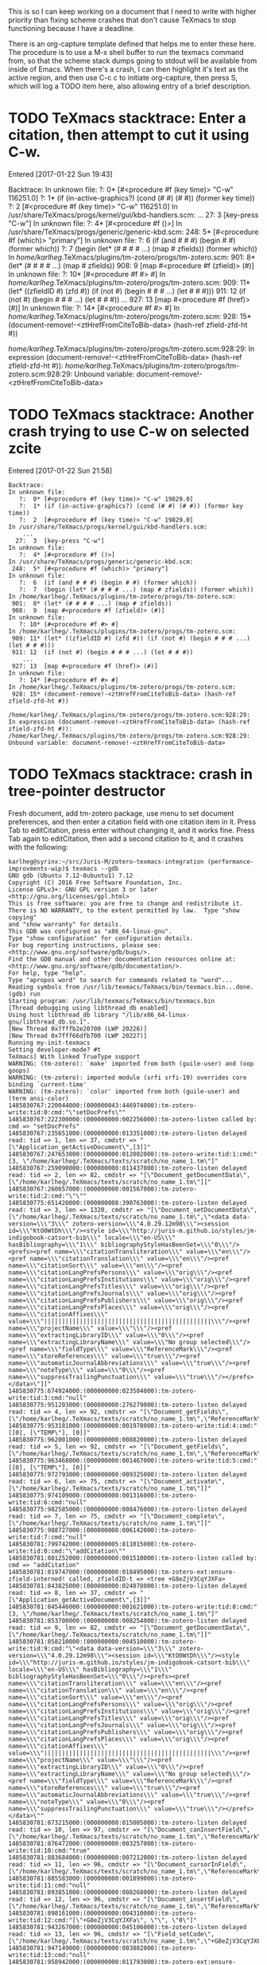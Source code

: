 #+TITLE TeXmacs Crashes Todo Journal

#+TODO: TODO(t) WIP(w!) WAITING(W@/!) TESTING(T!) VERIFY(v@/!) FIXME(f@/!) | DONE(d!/!) CANCELED(c@/!) S.E.P.(s@/!)
#+PRIORITIES: A D B

#+TAGS: {TodoKind : @feature @bug }
#+TAGS: [assigned : karlheg ]
#+TAGS: [subsys   : @scheme @style @documentation ]

#+TAGS: [ Issue : {@Issue_.+} ]

This is so I can keep working on a document that I need to write with
higher priority than fixing scheme crashes that don't cause TeXmacs to
stop functioning because I have a deadline.

There is an org-capture template defined that helps me to enter these
here. The procedure is to use a M-x shell buffer to run the texmacs
command from, so that the scheme stack dumps going to stdout will be
available from inside of Emacs. When there's a crash, I can then
highlight it's text as the active region, and then use C-c c to
initiate org-capture, then press S, which will log a TODO item here,
also allowing entry of a brief description.

* TODO TeXmacs stacktrace: Enter a citation, then attempt to cut it using C-w.

  Entered [2017-01-22 Sun 19:43]

  Backtrace:
  In unknown file:
     ?:  0* [#<procedure #f (key time)> "C-w" 116251.0]
     ?:  1* (if (in-active-graphics?) (cond (# #) (# #)) (former key time))
     ?:  2  [#<procedure #f (key time)> "C-w" 116251.0]
  In /usr/share/TeXmacs/progs/kernel/gui/kbd-handlers.scm:
      ...
    27:  3  [key-press "C-w"]
  In unknown file:
     ?:  4* [#<procedure #f ()>]
  In /usr/share/TeXmacs/progs/generic/generic-kbd.scm:
   248:  5* [#<procedure #f (which)> "primary"]
  In unknown file:
     ?:  6  (if (and # # #) (begin # #) (former which))
     ?:  7  (begin (let* (# # # # ...) (map # zfields)) (former which))
  In /home/karlheg/.TeXmacs/plugins/tm-zotero/progs/tm-zotero.scm:
   901:  8* (let* (# # # # ...) (map # zfields))
   908:  9  [map #<procedure #f (zfield)> (#)]
  In unknown file:
     ?: 10* [#<procedure #f #> #]
  In /home/karlheg/.TeXmacs/plugins/tm-zotero/progs/tm-zotero.scm:
   909: 11* (let* ((zfieldID #) (zfd #)) (if (not #) (begin # # # ...) (let # # #)))
   911: 12  (if (not #) (begin # # # ...) (let # # #))
      ...
   927: 13  [map #<procedure #f (href)> (#)]
  In unknown file:
     ?: 14* [#<procedure #f #> #]
  In /home/karlheg/.TeXmacs/plugins/tm-zotero/progs/tm-zotero.scm:
   928: 15* (document-remove!-<ztHrefFromCiteToBib-data> (hash-ref zfield-zfd-ht #))
  
  /home/karlheg/.TeXmacs/plugins/tm-zotero/progs/tm-zotero.scm:928:29: In expression (document-remove!-<ztHrefFromCiteToBib-data> (hash-ref zfield-zfd-ht #)):
  /home/karlheg/.TeXmacs/plugins/tm-zotero/progs/tm-zotero.scm:928:29: Unbound variable: document-remove!-<ztHrefFromCiteToBib-data>

* TODO TeXmacs stacktrace: Another crash trying to use C-w on selected zcite

  Entered [2017-01-22 Sun 21:58]

#+BEGIN_EXAMPLE
Backtrace:
In unknown file:
   ?:  0* [#<procedure #f (key time)> "C-w" 19829.0]
   ?:  1* (if (in-active-graphics?) (cond (# #) (# #)) (former key time))
   ?:  2  [#<procedure #f (key time)> "C-w" 19829.0]
In /usr/share/TeXmacs/progs/kernel/gui/kbd-handlers.scm:
    ...
  27:  3  [key-press "C-w"]
In unknown file:
   ?:  4* [#<procedure #f ()>]
In /usr/share/TeXmacs/progs/generic/generic-kbd.scm:
 248:  5* [#<procedure #f (which)> "primary"]
In unknown file:
   ?:  6  (if (and # # #) (begin # #) (former which))
   ?:  7  (begin (let* (# # # # ...) (map # zfields)) (former which))
In /home/karlheg/.TeXmacs/plugins/tm-zotero/progs/tm-zotero.scm:
 901:  8* (let* (# # # # ...) (map # zfields))
 908:  9  [map #<procedure #f (zfield)> (#)]
In unknown file:
   ?: 10* [#<procedure #f #> #]
In /home/karlheg/.TeXmacs/plugins/tm-zotero/progs/tm-zotero.scm:
 909: 11* (let* ((zfieldID #) (zfd #)) (if (not #) (begin # # # ...) (let # # #)))
 911: 12  (if (not #) (begin # # # ...) (let # # #))
    ...
 927: 13  [map #<procedure #f (href)> (#)]
In unknown file:
   ?: 14* [#<procedure #f #> #]
In /home/karlheg/.TeXmacs/plugins/tm-zotero/progs/tm-zotero.scm:
 928: 15* (document-remove!-<ztHrefFromCiteToBib-data> (hash-ref zfield-zfd-ht #))

/home/karlheg/.TeXmacs/plugins/tm-zotero/progs/tm-zotero.scm:928:29: In expression (document-remove!-<ztHrefFromCiteToBib-data> (hash-ref zfield-zfd-ht #)):
/home/karlheg/.TeXmacs/plugins/tm-zotero/progs/tm-zotero.scm:928:29: Unbound variable: document-remove!-<ztHrefFromCiteToBib-data>
#+END_EXAMPLE



* TODO TeXmacs stacktrace: crash in tree-pointer destructor
  :PROPERTIES:
  :ID:       b6001b50-f170-4a7e-97e5-79a51be2591d
  :END:

  Fresh document, add tm-zotero package, use menu to set document preferences,
  and then enter a citation field with one citation item in it. Press Tab to
  editCitation, press enter without changing it, and it works fine. Press Tab
  again to editCitation, then add a second citation to it, and it crashes with
  the following:

#+begin_src shell
karlheg@syrinx:~/src/Juris-M/zotero-texmacs-integration (performance-improvments-wip)$ texmacs --gdb
GNU gdb (Ubuntu 7.12-0ubuntu1) 7.12
Copyright (C) 2016 Free Software Foundation, Inc.
License GPLv3+: GNU GPL version 3 or later <http://gnu.org/licenses/gpl.html>
This is free software: you are free to change and redistribute it.
There is NO WARRANTY, to the extent permitted by law.  Type "show copying"
and "show warranty" for details.
This GDB was configured as "x86_64-linux-gnu".
Type "show configuration" for configuration details.
For bug reporting instructions, please see:
<http://www.gnu.org/software/gdb/bugs/>.
Find the GDB manual and other documentation resources online at:
<http://www.gnu.org/software/gdb/documentation/>.
For help, type "help".
Type "apropos word" to search for commands related to "word"...
Reading symbols from /usr/lib/texmacs/TeXmacs/bin/texmacs.bin...done.
(gdb) run
Starting program: /usr/lib/texmacs/TeXmacs/bin/texmacs.bin 
[Thread debugging using libthread_db enabled]
Using host libthread_db library "/lib/x86_64-linux-gnu/libthread_db.so.1".
[New Thread 0x7fffb2e20700 (LWP 20226)]
[New Thread 0x7fff66dfb700 (LWP 20227)]
Running my-init-texmacs
Setting developer-mode? #t
TeXmacs] With linked TrueType support
WARNING: (tm-zotero): `make' imported from both (guile-user) and (oop goops)
WARNING: (tm-zotero): imported module (srfi srfi-19) overrides core binding `current-time'
WARNING: (tm-zotero): `color' imported from both (guile-user) and (term ansi-color)
1485830767:220044000:(000000043:446974000):tm-zotero-write:tid:0:cmd:"\"setDocPrefs\""
1485830767:222300000:(000000000:002256000):tm-zotero-listen called by: cmd => "setDocPrefs"
1485830767:235651000:(000000000:013351000):tm-zotero-listen delayed read: tid => 1, len => 37, cmdstr => "[\"Application_getActiveDocument\",[3]]"
1485830767:247653000:(000000000:012002000):tm-zotero-write:tid:1:cmd:"[3, \"/home/karlheg/.TeXmacs/texts/scratch/no_name_1.tm\"]"
1485830767:259090000:(000000000:011437000):tm-zotero-listen delayed read: tid => 2, len => 82, cmdstr => "[\"Document_getDocumentData\",[\"/home/karlheg/.TeXmacs/texts/scratch/no_name_1.tm\"]]"
1485830767:260657000:(000000000:001567000):tm-zotero-write:tid:2:cmd:"\"\""
1485830775:651420000:(000000008:390763000):tm-zotero-listen delayed read: tid => 3, len => 1320, cmdstr => "[\"Document_setDocumentData\",[\"/home/karlheg/.TeXmacs/texts/scratch/no_name_1.tm\",\"<data data-version=\\\"3\\\" zotero-version=\\\"4.0.29.12m98\\\"><session id=\\\"KtO0WtDh\\\"/><style id=\\\"http://juris-m.github.io/styles/jm-indigobook-catsort-bib\\\" locale=\\\"en-US\\\" hasBibliography=\\\"1\\\" bibliographyStyleHasBeenSet=\\\"0\\\"/><prefs><pref name=\\\"citationTransliteration\\\" value=\\\"en\\\"/><pref name=\\\"citationTranslation\\\" value=\\\"en\\\"/><pref name=\\\"citationSort\\\" value=\\\"en\\\"/><pref name=\\\"citationLangPrefsPersons\\\" value=\\\"orig\\\"/><pref name=\\\"citationLangPrefsInstitutions\\\" value=\\\"orig\\\"/><pref name=\\\"citationLangPrefsTitles\\\" value=\\\"orig\\\"/><pref name=\\\"citationLangPrefsJournals\\\" value=\\\"orig\\\"/><pref name=\\\"citationLangPrefsPublishers\\\" value=\\\"orig\\\"/><pref name=\\\"citationLangPrefsPlaces\\\" value=\\\"orig\\\"/><pref name=\\\"citationAffixes\\\" value=\\\"|||||||||||||||||||||||||||||||||||||||||||||||\\\"/><pref name=\\\"projectName\\\" value=\\\"\\\"/><pref name=\\\"extractingLibraryID\\\" value=\\\"0\\\"/><pref name=\\\"extractingLibraryName\\\" value=\\\"No group selected\\\"/><pref name=\\\"fieldType\\\" value=\\\"ReferenceMark\\\"/><pref name=\\\"storeReferences\\\" value=\\\"true\\\"/><pref name=\\\"automaticJournalAbbreviations\\\" value=\\\"true\\\"/><pref name=\\\"noteType\\\" value=\\\"0\\\"/><pref name=\\\"suppressTrailingPunctuation\\\" value=\\\"true\\\"/></prefs></data>\"]]"
1485830775:674924000:(000000000:023504000):tm-zotero-write:tid:3:cmd:"null"
1485830775:951203000:(000000000:276279000):tm-zotero-listen delayed read: tid => 4, len => 92, cmdstr => "[\"Document_getFields\",[\"/home/karlheg/.TeXmacs/texts/scratch/no_name_1.tm\",\"ReferenceMark\"]]"
1485830775:953181000:(000000000:001978000):tm-zotero-write:tid:4:cmd:"[[0], [\"TEMP\"], [0]]"
1485830775:962001000:(000000000:008820000):tm-zotero-listen delayed read: tid => 5, len => 92, cmdstr => "[\"Document_getFields\",[\"/home/karlheg/.TeXmacs/texts/scratch/no_name_1.tm\",\"ReferenceMark\"]]"
1485830775:963468000:(000000000:001467000):tm-zotero-write:tid:5:cmd:"[[0], [\"TEMP\"], [0]]"
1485830775:972793000:(000000000:009325000):tm-zotero-listen delayed read: tid => 6, len => 75, cmdstr => "[\"Document_activate\",[\"/home/karlheg/.TeXmacs/texts/scratch/no_name_1.tm\"]]"
1485830775:974109000:(000000000:001316000):tm-zotero-write:tid:6:cmd:"null"
1485830775:982585000:(000000000:008476000):tm-zotero-listen delayed read: tid => 7, len => 75, cmdstr => "[\"Document_complete\",[\"/home/karlheg/.TeXmacs/texts/scratch/no_name_1.tm\"]]"
1485830775:988727000:(000000000:006142000):tm-zotero-write:tid:7:cmd:"null"
1485830781:799742000:(000000005:811015000):tm-zotero-write:tid:0:cmd:"\"addCitation\""
1485830781:801252000:(000000000:001510000):tm-zotero-listen called by: cmd => "addCitation"
1485830781:819747000:(000000000:018495000):tm-zotero-ext:ensure-zfield-interned! called, zfieldID-t => <tree +G8eZjV3CqYJXFa>
1485830781:843825000:(000000000:024078000):tm-zotero-listen delayed read: tid => 8, len => 37, cmdstr => "[\"Application_getActiveDocument\",[3]]"
1485830781:845446000:(000000000:001621000):tm-zotero-write:tid:8:cmd:"[3, \"/home/karlheg/.TeXmacs/texts/scratch/no_name_1.tm\"]"
1485830781:853700000:(000000000:008254000):tm-zotero-listen delayed read: tid => 9, len => 82, cmdstr => "[\"Document_getDocumentData\",[\"/home/karlheg/.TeXmacs/texts/scratch/no_name_1.tm\"]]"
1485830781:858210000:(000000000:004510000):tm-zotero-write:tid:9:cmd:"\"<data data-version=\\\"3\\\" zotero-version=\\\"4.0.29.12m98\\\"><session id=\\\"KtO0WtDh\\\"/><style id=\\\"http://juris-m.github.io/styles/jm-indigobook-catsort-bib\\\" locale=\\\"en-US\\\" hasBibliography=\\\"1\\\" bibliographyStyleHasBeenSet=\\\"0\\\"/><prefs><pref name=\\\"citationTransliteration\\\" value=\\\"en\\\"/><pref name=\\\"citationTranslation\\\" value=\\\"en\\\"/><pref name=\\\"citationSort\\\" value=\\\"en\\\"/><pref name=\\\"citationLangPrefsPersons\\\" value=\\\"orig\\\"/><pref name=\\\"citationLangPrefsInstitutions\\\" value=\\\"orig\\\"/><pref name=\\\"citationLangPrefsTitles\\\" value=\\\"orig\\\"/><pref name=\\\"citationLangPrefsJournals\\\" value=\\\"orig\\\"/><pref name=\\\"citationLangPrefsPublishers\\\" value=\\\"orig\\\"/><pref name=\\\"citationLangPrefsPlaces\\\" value=\\\"orig\\\"/><pref name=\\\"citationAffixes\\\" value=\\\"|||||||||||||||||||||||||||||||||||||||||||||||\\\"/><pref name=\\\"projectName\\\" value=\\\"\\\"/><pref name=\\\"extractingLibraryID\\\" value=\\\"0\\\"/><pref name=\\\"extractingLibraryName\\\" value=\\\"No group selected\\\"/><pref name=\\\"fieldType\\\" value=\\\"ReferenceMark\\\"/><pref name=\\\"storeReferences\\\" value=\\\"true\\\"/><pref name=\\\"automaticJournalAbbreviations\\\" value=\\\"true\\\"/><pref name=\\\"noteType\\\" value=\\\"0\\\"/><pref name=\\\"suppressTrailingPunctuation\\\" value=\\\"true\\\"/></prefs></data>\""
1485830781:873215000:(000000000:015005000):tm-zotero-listen delayed read: tid => 10, len => 97, cmdstr => "[\"Document_canInsertField\",[\"/home/karlheg/.TeXmacs/texts/scratch/no_name_1.tm\",\"ReferenceMark\"]]"
1485830781:876472000:(000000000:003257000):tm-zotero-write:tid:10:cmd:"true"
1485830781:883684000:(000000000:007212000):tm-zotero-listen delayed read: tid => 11, len => 96, cmdstr => "[\"Document_cursorInField\",[\"/home/karlheg/.TeXmacs/texts/scratch/no_name_1.tm\",\"ReferenceMark\"]]"
1485830781:885583000:(000000000:001899000):tm-zotero-write:tid:11:cmd:"null"
1485830781:893851000:(000000000:008268000):tm-zotero-listen delayed read: tid => 12, len => 96, cmdstr => "[\"Document_insertField\",[\"/home/karlheg/.TeXmacs/texts/scratch/no_name_1.tm\",\"ReferenceMark\",0]]"
1485830781:898161000:(000000000:004310000):tm-zotero-write:tid:12:cmd:"[\"+G8eZjV3CqYJXFa\", \"\", \"0\"]"
1485830781:943267000:(000000000:045106000):tm-zotero-listen delayed read: tid => 13, len => 96, cmdstr => "[\"Field_setCode\",[\"/home/karlheg/.TeXmacs/texts/scratch/no_name_1.tm\",\"+G8eZjV3CqYJXFa\",\"TEMP\"]]"
1485830781:947149000:(000000000:003882000):tm-zotero-write:tid:13:cmd:"null"
1485830781:958942000:(000000000:011793000):tm-zotero-ext:ensure-zfield-interned! called, zfieldID-t => <tree +G8eZjV3CqYJXFa>
1485830781:976075000:(000000000:017133000):tm-zotero-listen delayed read: tid => 14, len => 92, cmdstr => "[\"Document_getFields\",[\"/home/karlheg/.TeXmacs/texts/scratch/no_name_1.tm\",\"ReferenceMark\"]]"
1485830781:977786000:(000000000:001711000):tm-zotero-write:tid:14:cmd:"[[\"+G8eZjV3CqYJXFa\"], [\"TEMP\"], [\"0\"]]"
1485830791:289885000:(000000009:312099000):tm-zotero-listen delayed read: tid => 15, len => 297, cmdstr => "[\"Field_setText\",[\"/home/karlheg/.TeXmacs/texts/scratch/no_name_1.tm\",\"+G8eZjV3CqYJXFa\",\"{\\\\rtf \\\\zttextit{\\\\ztHrefFromCiteToBib{#zbibSysID1618}{\\\\path{https://scholar.google.com/scholar\\\\_case?case=7154369965973865405}}{Griffi}n v. Illinois}, 351 US 12 (01#@USUSX-X-X 01#@Sup. Ct. 1956).}\",true]]"
1485830791:292810000:(000000000:002925000):tm-zotero-Field_setText called.
1485830791:343671000:(000000000:050861000):tm-zotero-UTF-8-str_text->texmacs called, str_text => "{\\rtf \\zttextit{\\ztHrefFromCiteToBib{#zbibSysID1618}{\\path{https://scholar.google.com/scholar\\_case?case=7154369965973865405}}{Griffi}n v. Illinois}, 351 US 12 (01#@USUSX-X-X 01#@Sup. Ct. 1956).}", is-note? => #f, is-bib? => #f
1485830791:454269000:(000000000:110598000):tm-zotero-UTF-8-str_text->texmacs returning.
1485830791:454856000:(000000000:000587000):tm-zotero-Field_setText: about to unintern-ztHrefFromCiteToBib-for-cut
1485830791:455691000:(000000000:000835000):tm-zotero-Field_setText: about to set zfield-Text-t
1485830791:457423000:(000000000:001732000):tm-zotero-Field_setText: about to set zfield-Code-origText
1485830791:459162000:(000000000:001739000):tm-zotero-write:tid:15:cmd:"null"
1485830791:469635000:(000000000:010473000):tm-zotero-ext:ensure-zfield-interned! called, zfieldID-t => <tree +G8eZjV3CqYJXFa>
1485830791:528667000:(000000000:059032000):tm-zotero-listen delayed read: tid => 16, len => 89, cmdstr => "[\"Field_getText\",[\"/home/karlheg/.TeXmacs/texts/scratch/no_name_1.tm\",\"+G8eZjV3CqYJXFa\"]]"
1485830791:530321000:(000000000:001654000):tm-zotero-write:tid:16:cmd:"\"(concat (zttextit (concat (ztHrefFromCiteToBib \\\"#zbibSysID1618\\\" (slink \\\"https://scholar.google.com/scholar_case?case=7154369965973865405\\\") \\\"Griffi\\\") \\\"n \\\" (abbr \\\"v.\\\") \\\" Illinois\\\")) \\\", 351 US 12 (\\\" (abbr \\\"Sup.\\\") \\\" \\\" (abbr \\\"Ct.\\\") \\\" 1956).\\\")\""
1485830791:560491000:(000000000:030170000):tm-zotero-listen delayed read: tid => 17, len => 1413, cmdstr => "[\"Field_setCode\",[\"/home/karlheg/.TeXmacs/texts/scratch/no_name_1.tm\",\"+G8eZjV3CqYJXFa\",\"ITEM CSL_CITATION {\\\"citationID\\\":\\\"bsD1Enn9\\\",\\\"properties\\\":{\\\"formattedCitation\\\":\\\"{\\\\\\\\rtf \\\\\\\\zttextit{\\\\\\\\ztHrefFromCiteToBib{#zbibSysID1618}{\\\\\\\\path{https://scholar.google.com/scholar\\\\\\\\_case?case=7154369965973865405}}{Griffi}n v. Illinois}, 351 US 12 (01#@USUSX-X-X 01#@Sup. Ct. 1956).}\\\",\\\"plainCitation\\\":\\\"(concat (zttextit (concat (ztHrefFromCiteToBib \\\\\\\"#zbibSysID1618\\\\\\\" (slink \\\\\\\"https://scholar.google.com/scholar_case?case=7154369965973865405\\\\\\\") \\\\\\\"Griffi\\\\\\\") \\\\\\\"n \\\\\\\" (abbr \\\\\\\"v.\\\\\\\") \\\\\\\" Illinois\\\\\\\")) \\\\\\\", 351 US 12 (\\\\\\\" (abbr \\\\\\\"Sup.\\\\\\\") \\\\\\\" \\\\\\\" (abbr \\\\\\\"Ct.\\\\\\\") \\\\\\\" 1956).\\\\\\\")\\\"},\\\"citationItems\\\":[{\\\"id\\\":1618,\\\"uris\\\":[\\\"http://zotero.org/users/226074/items/4E2A4M2K\\\"],\\\"uri\\\":[\\\"http://zotero.org/users/226074/items/4E2A4M2K\\\"],\\\"itemData\\\":{\\\"type\\\":\\\"legal_case\\\",\\\"title\\\":\\\"Griffin v. Illinois\\\",\\\"container-title\\\":\\\"US\\\",\\\"authority\\\":\\\"Supreme Court\\\",\\\"page\\\":\\\"12\\\",\\\"volume\\\":\\\"351\\\",\\\"URL\\\":\\\"https://scholar.google.com/scholar_case?case=7154369965973865405\\\",\\\"note\\\":\\\"mlzsync1:0051{\\\\\\\"type\\\\\\\":\\\\\\\"case\\\\\\\",\\\\\\\"extrafields\\\\\\\":{\\\\\\\"jurisdiction\\\\\\\":\\\\\\\"us\\\\\\\"}}00000\\\",\\\"issued\\\":{\\\"raw\\\":\\\"April 23, 1956\\\"},\\\"accessed\\\":{\\\"raw\\\":\\\"2015-06-29T21:41:22Z\\\"}}}],\\\"schema\\\":\\\"https://github.com/citation-style-language/schema/raw/master/csl-citation.json\\\"}\"]]"
1485830791:567518000:(000000000:007027000):tm-zotero-write:tid:17:cmd:"null"
1485830791:582187000:(000000000:014669000):tm-zotero-ext:ensure-zfield-interned! called, zfieldID-t => <tree +G8eZjV3CqYJXFa>
1485830791:607935000:(000000000:025748000):tm-zotero-listen delayed read: tid => 18, len => 297, cmdstr => "[\"Field_setText\",[\"/home/karlheg/.TeXmacs/texts/scratch/no_name_1.tm\",\"+G8eZjV3CqYJXFa\",\"{\\\\rtf \\\\zttextit{\\\\ztHrefFromCiteToBib{#zbibSysID1618}{\\\\path{https://scholar.google.com/scholar\\\\_case?case=7154369965973865405}}{Griffi}n v. Illinois}, 351 US 12 (01#@USUSX-X-X 01#@Sup. Ct. 1956).}\",true]]"
1485830791:609304000:(000000000:001369000):tm-zotero-Field_setText called.
1485830791:651850000:(000000000:042546000):tm-zotero-UTF-8-str_text->texmacs called, str_text => "{\\rtf \\zttextit{\\ztHrefFromCiteToBib{#zbibSysID1618}{\\path{https://scholar.google.com/scholar\\_case?case=7154369965973865405}}{Griffi}n v. Illinois}, 351 US 12 (01#@USUSX-X-X 01#@Sup. Ct. 1956).}", is-note? => #f, is-bib? => #f
1485830791:703011000:(000000000:051161000):tm-zotero-UTF-8-str_text->texmacs returning.
1485830791:703931000:(000000000:000920000):tm-zotero-Field_setText: about to unintern-ztHrefFromCiteToBib-for-cut
1485830791:705118000:(000000000:001187000):unintern-ztHrefFromCiteToBib-for-cut: ztHref* => <tree <ztHrefFromCiteToBib|#zbibSysID1618|<slink|https://scholar.google.com/scholar_case?case=7154369965973865405>|Griffi>>
1485830791:706247000:(000000000:001129000):unintern-ztHrefFromCiteToBib-for-cut: removing zhd with ref-label: "zciteID+G8eZjV3CqYJXFa#zbibSysID1618"
1485830791:707348000:(000000000:001101000):unintern-ztHrefFromCiteToBib-for-cut: ls before: ("zciteID+G8eZjV3CqYJXFa#zbibSysID1618")
1485830791:708367000:(000000000:001019000):unintern-ztHrefFromCiteToBib-for-cut: ls after: ()
1485830791:709570000:(000000000:001203000):tm-zotero-Field_setText: about to set zfield-Text-t
1485830791:710640000:(000000000:001070000):tm-zotero-Field_setText: about to set zfield-Code-origText
1485830791:712985000:(000000000:002345000):tm-zotero-write:tid:18:cmd:"null"
1485830791:725034000:(000000000:012049000):tm-zotero-listen delayed read: tid => 19, len => 75, cmdstr => "[\"Document_activate\",[\"/home/karlheg/.TeXmacs/texts/scratch/no_name_1.tm\"]]"
1485830791:726403000:(000000000:001369000):tm-zotero-write:tid:19:cmd:"null"
1485830791:769204000:(000000000:042801000):tm-zotero-listen delayed read: tid => 20, len => 75, cmdstr => "[\"Document_complete\",[\"/home/karlheg/.TeXmacs/texts/scratch/no_name_1.tm\"]]"
1485830791:773240000:(000000000:004036000):tm-zotero-write:tid:20:cmd:"null"
1485830794:828997000:(000000003:055757000):tm-zotero-write:tid:0:cmd:"\"editCitation\""
1485830794:830548000:(000000000:001551000):tm-zotero-listen called by: cmd => "editCitation"
1485830794:842792000:(000000000:012244000):tm-zotero-listen delayed read: tid => 21, len => 37, cmdstr => "[\"Application_getActiveDocument\",[3]]"
1485830794:844846000:(000000000:002054000):tm-zotero-write:tid:21:cmd:"[3, \"/home/karlheg/.TeXmacs/texts/scratch/no_name_1.tm\"]"
1485830794:853017000:(000000000:008171000):tm-zotero-listen delayed read: tid => 22, len => 82, cmdstr => "[\"Document_getDocumentData\",[\"/home/karlheg/.TeXmacs/texts/scratch/no_name_1.tm\"]]"
1485830794:858313000:(000000000:005296000):tm-zotero-write:tid:22:cmd:"\"<data data-version=\\\"3\\\" zotero-version=\\\"4.0.29.12m98\\\"><session id=\\\"KtO0WtDh\\\"/><style id=\\\"http://juris-m.github.io/styles/jm-indigobook-catsort-bib\\\" locale=\\\"en-US\\\" hasBibliography=\\\"1\\\" bibliographyStyleHasBeenSet=\\\"0\\\"/><prefs><pref name=\\\"citationTransliteration\\\" value=\\\"en\\\"/><pref name=\\\"citationTranslation\\\" value=\\\"en\\\"/><pref name=\\\"citationSort\\\" value=\\\"en\\\"/><pref name=\\\"citationLangPrefsPersons\\\" value=\\\"orig\\\"/><pref name=\\\"citationLangPrefsInstitutions\\\" value=\\\"orig\\\"/><pref name=\\\"citationLangPrefsTitles\\\" value=\\\"orig\\\"/><pref name=\\\"citationLangPrefsJournals\\\" value=\\\"orig\\\"/><pref name=\\\"citationLangPrefsPublishers\\\" value=\\\"orig\\\"/><pref name=\\\"citationLangPrefsPlaces\\\" value=\\\"orig\\\"/><pref name=\\\"citationAffixes\\\" value=\\\"|||||||||||||||||||||||||||||||||||||||||||||||\\\"/><pref name=\\\"projectName\\\" value=\\\"\\\"/><pref name=\\\"extractingLibraryID\\\" value=\\\"0\\\"/><pref name=\\\"extractingLibraryName\\\" value=\\\"No group selected\\\"/><pref name=\\\"fieldType\\\" value=\\\"ReferenceMark\\\"/><pref name=\\\"storeReferences\\\" value=\\\"true\\\"/><pref name=\\\"automaticJournalAbbreviations\\\" value=\\\"true\\\"/><pref name=\\\"noteType\\\" value=\\\"0\\\"/><pref name=\\\"suppressTrailingPunctuation\\\" value=\\\"true\\\"/></prefs></data>\""
1485830794:873397000:(000000000:015084000):tm-zotero-listen delayed read: tid => 23, len => 96, cmdstr => "[\"Document_cursorInField\",[\"/home/karlheg/.TeXmacs/texts/scratch/no_name_1.tm\",\"ReferenceMark\"]]"
1485830794:879740000:(000000000:006343000):tm-zotero-write:tid:23:cmd:"[\"+G8eZjV3CqYJXFa\", \"ITEM CSL_CITATION {\\\"citationID\\\":\\\"bsD1Enn9\\\",\\\"properties\\\":{\\\"formattedCitation\\\":\\\"{\\\\\\\\rtf \\\\\\\\zttextit{\\\\\\\\ztHrefFromCiteToBib{#zbibSysID1618}{\\\\\\\\path{https://scholar.google.com/scholar\\\\\\\\_case?case=7154369965973865405}}{Griffi}n v. Illinois}, 351 US 12 (01#@USUSX-X-X 01#@Sup. Ct. 1956).}\\\",\\\"plainCitation\\\":\\\"(concat (zttextit (concat (ztHrefFromCiteToBib \\\\\\\"#zbibSysID1618\\\\\\\" (slink \\\\\\\"https://scholar.google.com/scholar_case?case=7154369965973865405\\\\\\\") \\\\\\\"Griffi\\\\\\\") \\\\\\\"n \\\\\\\" (abbr \\\\\\\"v.\\\\\\\") \\\\\\\" Illinois\\\\\\\")) \\\\\\\", 351 US 12 (\\\\\\\" (abbr \\\\\\\"Sup.\\\\\\\") \\\\\\\" \\\\\\\" (abbr \\\\\\\"Ct.\\\\\\\") \\\\\\\" 1956).\\\\\\\")\\\"},\\\"citationItems\\\":[{\\\"id\\\":1618,\\\"uris\\\":[\\\"http://zotero.org/users/226074/items/4E2A4M2K\\\"],\\\"uri\\\":[\\\"http://zotero.org/users/226074/items/4E2A4M2K\\\"],\\\"itemData\\\":{\\\"type\\\":\\\"legal_case\\\",\\\"title\\\":\\\"Griffin v. Illinois\\\",\\\"container-title\\\":\\\"US\\\",\\\"authority\\\":\\\"Supreme Court\\\",\\\"page\\\":\\\"12\\\",\\\"volume\\\":\\\"351\\\",\\\"URL\\\":\\\"https://scholar.google.com/scholar_case?case=7154369965973865405\\\",\\\"note\\\":\\\"mlzsync1:0051{\\\\\\\"type\\\\\\\":\\\\\\\"case\\\\\\\",\\\\\\\"extrafields\\\\\\\":{\\\\\\\"jurisdiction\\\\\\\":\\\\\\\"us\\\\\\\"}}00000\\\",\\\"issued\\\":{\\\"raw\\\":\\\"April 23, 1956\\\"},\\\"accessed\\\":{\\\"raw\\\":\\\"2015-06-29T21:41:22Z\\\"}}}],\\\"schema\\\":\\\"https://github.com/citation-style-language/schema/raw/master/csl-citation.json\\\"}\", \"0\"]"
1485830794:894113000:(000000000:014373000):tm-zotero-listen delayed read: tid => 24, len => 89, cmdstr => "[\"Field_getText\",[\"/home/karlheg/.TeXmacs/texts/scratch/no_name_1.tm\",\"+G8eZjV3CqYJXFa\"]]"
1485830794:897661000:(000000000:003548000):tm-zotero-write:tid:24:cmd:"\"(concat (zttextit (concat (ztHrefFromCiteToBib \\\"#zbibSysID1618\\\" (slink \\\"https://scholar.google.com/scholar_case?case=7154369965973865405\\\") \\\"Griffi\\\") \\\"n \\\" (abbr \\\"v.\\\") \\\" Illinois\\\")) \\\", 351 US 12 (\\\" (abbr \\\"Sup.\\\") \\\" \\\" (abbr \\\"Ct.\\\") \\\" 1956).\\\")\""
1485830794:906027000:(000000000:008366000):tm-zotero-listen delayed read: tid => 25, len => 92, cmdstr => "[\"Document_getFields\",[\"/home/karlheg/.TeXmacs/texts/scratch/no_name_1.tm\",\"ReferenceMark\"]]"
1485830794:910315000:(000000000:004288000):tm-zotero-write:tid:25:cmd:"[[\"+G8eZjV3CqYJXFa\"], [\"ITEM CSL_CITATION {\\\"citationID\\\":\\\"bsD1Enn9\\\",\\\"properties\\\":{\\\"formattedCitation\\\":\\\"{\\\\\\\\rtf \\\\\\\\zttextit{\\\\\\\\ztHrefFromCiteToBib{#zbibSysID1618}{\\\\\\\\path{https://scholar.google.com/scholar\\\\\\\\_case?case=7154369965973865405}}{Griffi}n v. Illinois}, 351 US 12 (01#@USUSX-X-X 01#@Sup. Ct. 1956).}\\\",\\\"plainCitation\\\":\\\"(concat (zttextit (concat (ztHrefFromCiteToBib \\\\\\\"#zbibSysID1618\\\\\\\" (slink \\\\\\\"https://scholar.google.com/scholar_case?case=7154369965973865405\\\\\\\") \\\\\\\"Griffi\\\\\\\") \\\\\\\"n \\\\\\\" (abbr \\\\\\\"v.\\\\\\\") \\\\\\\" Illinois\\\\\\\")) \\\\\\\", 351 US 12 (\\\\\\\" (abbr \\\\\\\"Sup.\\\\\\\") \\\\\\\" \\\\\\\" (abbr \\\\\\\"Ct.\\\\\\\") \\\\\\\" 1956).\\\\\\\")\\\"},\\\"citationItems\\\":[{\\\"id\\\":1618,\\\"uris\\\":[\\\"http://zotero.org/users/226074/items/4E2A4M2K\\\"],\\\"uri\\\":[\\\"http://zotero.org/users/226074/items/4E2A4M2K\\\"],\\\"itemData\\\":{\\\"type\\\":\\\"legal_case\\\",\\\"title\\\":\\\"Griffin v. Illinois\\\",\\\"container-title\\\":\\\"US\\\",\\\"authority\\\":\\\"Supreme Court\\\",\\\"page\\\":\\\"12\\\",\\\"volume\\\":\\\"351\\\",\\\"URL\\\":\\\"https://scholar.google.com/scholar_case?case=7154369965973865405\\\",\\\"note\\\":\\\"mlzsync1:0051{\\\\\\\"type\\\\\\\":\\\\\\\"case\\\\\\\",\\\\\\\"extrafields\\\\\\\":{\\\\\\\"jurisdiction\\\\\\\":\\\\\\\"us\\\\\\\"}}00000\\\",\\\"issued\\\":{\\\"raw\\\":\\\"April 23, 1956\\\"},\\\"accessed\\\":{\\\"raw\\\":\\\"2015-06-29T21:41:22Z\\\"}}}],\\\"schema\\\":\\\"https://github.com/citation-style-language/schema/raw/master/csl-citation.json\\\"}\"], [\"0\"]]"
1485830796:297772000:(000000001:387457000):tm-zotero-listen delayed read: tid => 26, len => 297, cmdstr => "[\"Field_setText\",[\"/home/karlheg/.TeXmacs/texts/scratch/no_name_1.tm\",\"+G8eZjV3CqYJXFa\",\"{\\\\rtf \\\\zttextit{\\\\ztHrefFromCiteToBib{#zbibSysID1618}{\\\\path{https://scholar.google.com/scholar\\\\_case?case=7154369965973865405}}{Griffi}n v. Illinois}, 351 US 12 (01#@USUSX-X-X 01#@Sup. Ct. 1956).}\",true]]"
1485830796:299477000:(000000000:001705000):tm-zotero-Field_setText called.
1485830796:328260000:(000000000:028783000):tm-zotero-UTF-8-str_text->texmacs called, str_text => "{\\rtf \\zttextit{\\ztHrefFromCiteToBib{#zbibSysID1618}{\\path{https://scholar.google.com/scholar\\_case?case=7154369965973865405}}{Griffi}n v. Illinois}, 351 US 12 (01#@USUSX-X-X 01#@Sup. Ct. 1956).}", is-note? => #f, is-bib? => #f
1485830796:374553000:(000000000:046293000):tm-zotero-UTF-8-str_text->texmacs returning.
1485830796:375421000:(000000000:000868000):tm-zotero-Field_setText: about to unintern-ztHrefFromCiteToBib-for-cut
1485830796:376531000:(000000000:001110000):unintern-ztHrefFromCiteToBib-for-cut: ztHref* => <tree <ztHrefFromCiteToBib|#zbibSysID1618|<slink|https://scholar.google.com/scholar_case?case=7154369965973865405>|Griffi>>
1485830796:377469000:(000000000:000938000):unintern-ztHrefFromCiteToBib-for-cut: removing zhd with ref-label: "zciteID+G8eZjV3CqYJXFa#zbibSysID1618"
1485830796:378380000:(000000000:000911000):unintern-ztHrefFromCiteToBib-for-cut: ls before: ()
1485830796:379235000:(000000000:000855000):unintern-ztHrefFromCiteToBib-for-cut: ls after: ()
1485830796:380108000:(000000000:000873000):tm-zotero-Field_setText: about to set zfield-Text-t
1485830796:381089000:(000000000:000981000):tm-zotero-Field_setText: about to set zfield-Code-origText
1485830796:382519000:(000000000:001430000):tm-zotero-write:tid:26:cmd:"null"
1485830796:396167000:(000000000:013648000):tm-zotero-listen delayed read: tid => 27, len => 89, cmdstr => "[\"Field_getText\",[\"/home/karlheg/.TeXmacs/texts/scratch/no_name_1.tm\",\"+G8eZjV3CqYJXFa\"]]"
1485830796:399201000:(000000000:003034000):tm-zotero-write:tid:27:cmd:"\"(concat (zttextit (concat (ztHrefFromCiteToBib \\\"#zbibSysID1618\\\" (slink \\\"https://scholar.google.com/scholar_case?case=7154369965973865405\\\") \\\"Griffi\\\") \\\"n \\\" (abbr \\\"v.\\\") \\\" Illinois\\\")) \\\", 351 US 12 (\\\" (abbr \\\"Sup.\\\") \\\" \\\" (abbr \\\"Ct.\\\") \\\" 1956).\\\")\""
1485830796:462492000:(000000000:063291000):tm-zotero-listen delayed read: tid => 28, len => 1413, cmdstr => "[\"Field_setCode\",[\"/home/karlheg/.TeXmacs/texts/scratch/no_name_1.tm\",\"+G8eZjV3CqYJXFa\",\"ITEM CSL_CITATION {\\\"citationID\\\":\\\"wkQCRJUY\\\",\\\"properties\\\":{\\\"formattedCitation\\\":\\\"{\\\\\\\\rtf \\\\\\\\zttextit{\\\\\\\\ztHrefFromCiteToBib{#zbibSysID1618}{\\\\\\\\path{https://scholar.google.com/scholar\\\\\\\\_case?case=7154369965973865405}}{Griffi}n v. Illinois}, 351 US 12 (01#@USUSX-X-X 01#@Sup. Ct. 1956).}\\\",\\\"plainCitation\\\":\\\"(concat (zttextit (concat (ztHrefFromCiteToBib \\\\\\\"#zbibSysID1618\\\\\\\" (slink \\\\\\\"https://scholar.google.com/scholar_case?case=7154369965973865405\\\\\\\") \\\\\\\"Griffi\\\\\\\") \\\\\\\"n \\\\\\\" (abbr \\\\\\\"v.\\\\\\\") \\\\\\\" Illinois\\\\\\\")) \\\\\\\", 351 US 12 (\\\\\\\" (abbr \\\\\\\"Sup.\\\\\\\") \\\\\\\" \\\\\\\" (abbr \\\\\\\"Ct.\\\\\\\") \\\\\\\" 1956).\\\\\\\")\\\"},\\\"citationItems\\\":[{\\\"id\\\":1618,\\\"uris\\\":[\\\"http://zotero.org/users/226074/items/4E2A4M2K\\\"],\\\"uri\\\":[\\\"http://zotero.org/users/226074/items/4E2A4M2K\\\"],\\\"itemData\\\":{\\\"type\\\":\\\"legal_case\\\",\\\"title\\\":\\\"Griffin v. Illinois\\\",\\\"container-title\\\":\\\"US\\\",\\\"authority\\\":\\\"Supreme Court\\\",\\\"page\\\":\\\"12\\\",\\\"volume\\\":\\\"351\\\",\\\"URL\\\":\\\"https://scholar.google.com/scholar_case?case=7154369965973865405\\\",\\\"note\\\":\\\"mlzsync1:0051{\\\\\\\"type\\\\\\\":\\\\\\\"case\\\\\\\",\\\\\\\"extrafields\\\\\\\":{\\\\\\\"jurisdiction\\\\\\\":\\\\\\\"us\\\\\\\"}}00000\\\",\\\"issued\\\":{\\\"raw\\\":\\\"April 23, 1956\\\"},\\\"accessed\\\":{\\\"raw\\\":\\\"2015-06-29T21:41:22Z\\\"}}}],\\\"schema\\\":\\\"https://github.com/citation-style-language/schema/raw/master/csl-citation.json\\\"}\"]]"
1485830796:468772000:(000000000:006280000):tm-zotero-write:tid:28:cmd:"null"
1485830796:479628000:(000000000:010856000):tm-zotero-ext:ensure-zfield-interned! called, zfieldID-t => <tree +G8eZjV3CqYJXFa>
1485830796:506398000:(000000000:026770000):tm-zotero-listen delayed read: tid => 29, len => 297, cmdstr => "[\"Field_setText\",[\"/home/karlheg/.TeXmacs/texts/scratch/no_name_1.tm\",\"+G8eZjV3CqYJXFa\",\"{\\\\rtf \\\\zttextit{\\\\ztHrefFromCiteToBib{#zbibSysID1618}{\\\\path{https://scholar.google.com/scholar\\\\_case?case=7154369965973865405}}{Griffi}n v. Illinois}, 351 US 12 (01#@USUSX-X-X 01#@Sup. Ct. 1956).}\",true]]"
1485830796:507762000:(000000000:001364000):tm-zotero-Field_setText called.
1485830796:521878000:(000000000:014116000):tm-zotero-UTF-8-str_text->texmacs called, str_text => "{\\rtf \\zttextit{\\ztHrefFromCiteToBib{#zbibSysID1618}{\\path{https://scholar.google.com/scholar\\_case?case=7154369965973865405}}{Griffi}n v. Illinois}, 351 US 12 (01#@USUSX-X-X 01#@Sup. Ct. 1956).}", is-note? => #f, is-bib? => #f
1485830796:577569000:(000000000:055691000):tm-zotero-UTF-8-str_text->texmacs returning.
1485830796:578764000:(000000000:001195000):tm-zotero-Field_setText: about to unintern-ztHrefFromCiteToBib-for-cut
1485830796:580386000:(000000000:001622000):unintern-ztHrefFromCiteToBib-for-cut: ztHref* => <tree <ztHrefFromCiteToBib|#zbibSysID1618|<slink|https://scholar.google.com/scholar_case?case=7154369965973865405>|Griffi>>
1485830796:581573000:(000000000:001187000):unintern-ztHrefFromCiteToBib-for-cut: removing zhd with ref-label: "zciteID+G8eZjV3CqYJXFa#zbibSysID1618"
1485830796:582537000:(000000000:000964000):unintern-ztHrefFromCiteToBib-for-cut: ls before: ("zciteID+G8eZjV3CqYJXFa#zbibSysID1618")
1485830796:583402000:(000000000:000865000):unintern-ztHrefFromCiteToBib-for-cut: ls after: ()
1485830796:584260000:(000000000:000858000):tm-zotero-Field_setText: about to set zfield-Text-t
1485830796:585199000:(000000000:000939000):tm-zotero-Field_setText: about to set zfield-Code-origText
1485830796:586740000:(000000000:001541000):tm-zotero-write:tid:29:cmd:"null"
1485830796:591493000:(000000000:004753000):tm-zotero-listen delayed read: tid => 30, len => 75, cmdstr => "[\"Document_activate\",[\"/home/karlheg/.TeXmacs/texts/scratch/no_name_1.tm\"]]"
1485830796:592790000:(000000000:001297000):tm-zotero-write:tid:30:cmd:"null"
1485830796:633092000:(000000000:040302000):tm-zotero-listen delayed read: tid => 31, len => 75, cmdstr => "[\"Document_complete\",[\"/home/karlheg/.TeXmacs/texts/scratch/no_name_1.tm\"]]"
1485830796:640134000:(000000000:007042000):tm-zotero-write:tid:31:cmd:"null"
1485830800:431310000:(000000003:791176000):tm-zotero-write:tid:0:cmd:"\"editCitation\""
1485830800:433084000:(000000000:001774000):tm-zotero-listen called by: cmd => "editCitation"
1485830800:445209000:(000000000:012125000):tm-zotero-listen delayed read: tid => 32, len => 37, cmdstr => "[\"Application_getActiveDocument\",[3]]"
1485830800:447739000:(000000000:002530000):tm-zotero-write:tid:32:cmd:"[3, \"/home/karlheg/.TeXmacs/texts/scratch/no_name_1.tm\"]"
1485830800:455587000:(000000000:007848000):tm-zotero-listen delayed read: tid => 33, len => 82, cmdstr => "[\"Document_getDocumentData\",[\"/home/karlheg/.TeXmacs/texts/scratch/no_name_1.tm\"]]"
1485830800:463839000:(000000000:008252000):tm-zotero-write:tid:33:cmd:"\"<data data-version=\\\"3\\\" zotero-version=\\\"4.0.29.12m98\\\"><session id=\\\"KtO0WtDh\\\"/><style id=\\\"http://juris-m.github.io/styles/jm-indigobook-catsort-bib\\\" locale=\\\"en-US\\\" hasBibliography=\\\"1\\\" bibliographyStyleHasBeenSet=\\\"0\\\"/><prefs><pref name=\\\"citationTransliteration\\\" value=\\\"en\\\"/><pref name=\\\"citationTranslation\\\" value=\\\"en\\\"/><pref name=\\\"citationSort\\\" value=\\\"en\\\"/><pref name=\\\"citationLangPrefsPersons\\\" value=\\\"orig\\\"/><pref name=\\\"citationLangPrefsInstitutions\\\" value=\\\"orig\\\"/><pref name=\\\"citationLangPrefsTitles\\\" value=\\\"orig\\\"/><pref name=\\\"citationLangPrefsJournals\\\" value=\\\"orig\\\"/><pref name=\\\"citationLangPrefsPublishers\\\" value=\\\"orig\\\"/><pref name=\\\"citationLangPrefsPlaces\\\" value=\\\"orig\\\"/><pref name=\\\"citationAffixes\\\" value=\\\"|||||||||||||||||||||||||||||||||||||||||||||||\\\"/><pref name=\\\"projectName\\\" value=\\\"\\\"/><pref name=\\\"extractingLibraryID\\\" value=\\\"0\\\"/><pref name=\\\"extractingLibraryName\\\" value=\\\"No group selected\\\"/><pref name=\\\"fieldType\\\" value=\\\"ReferenceMark\\\"/><pref name=\\\"storeReferences\\\" value=\\\"true\\\"/><pref name=\\\"automaticJournalAbbreviations\\\" value=\\\"true\\\"/><pref name=\\\"noteType\\\" value=\\\"0\\\"/><pref name=\\\"suppressTrailingPunctuation\\\" value=\\\"true\\\"/></prefs></data>\""
1485830800:476693000:(000000000:012854000):tm-zotero-listen delayed read: tid => 34, len => 96, cmdstr => "[\"Document_cursorInField\",[\"/home/karlheg/.TeXmacs/texts/scratch/no_name_1.tm\",\"ReferenceMark\"]]"
1485830800:485985000:(000000000:009292000):tm-zotero-write:tid:34:cmd:"[\"+G8eZjV3CqYJXFa\", \"ITEM CSL_CITATION {\\\"citationID\\\":\\\"wkQCRJUY\\\",\\\"properties\\\":{\\\"formattedCitation\\\":\\\"{\\\\\\\\rtf \\\\\\\\zttextit{\\\\\\\\ztHrefFromCiteToBib{#zbibSysID1618}{\\\\\\\\path{https://scholar.google.com/scholar\\\\\\\\_case?case=7154369965973865405}}{Griffi}n v. Illinois}, 351 US 12 (01#@USUSX-X-X 01#@Sup. Ct. 1956).}\\\",\\\"plainCitation\\\":\\\"(concat (zttextit (concat (ztHrefFromCiteToBib \\\\\\\"#zbibSysID1618\\\\\\\" (slink \\\\\\\"https://scholar.google.com/scholar_case?case=7154369965973865405\\\\\\\") \\\\\\\"Griffi\\\\\\\") \\\\\\\"n \\\\\\\" (abbr \\\\\\\"v.\\\\\\\") \\\\\\\" Illinois\\\\\\\")) \\\\\\\", 351 US 12 (\\\\\\\" (abbr \\\\\\\"Sup.\\\\\\\") \\\\\\\" \\\\\\\" (abbr \\\\\\\"Ct.\\\\\\\") \\\\\\\" 1956).\\\\\\\")\\\"},\\\"citationItems\\\":[{\\\"id\\\":1618,\\\"uris\\\":[\\\"http://zotero.org/users/226074/items/4E2A4M2K\\\"],\\\"uri\\\":[\\\"http://zotero.org/users/226074/items/4E2A4M2K\\\"],\\\"itemData\\\":{\\\"type\\\":\\\"legal_case\\\",\\\"title\\\":\\\"Griffin v. Illinois\\\",\\\"container-title\\\":\\\"US\\\",\\\"authority\\\":\\\"Supreme Court\\\",\\\"page\\\":\\\"12\\\",\\\"volume\\\":\\\"351\\\",\\\"URL\\\":\\\"https://scholar.google.com/scholar_case?case=7154369965973865405\\\",\\\"note\\\":\\\"mlzsync1:0051{\\\\\\\"type\\\\\\\":\\\\\\\"case\\\\\\\",\\\\\\\"extrafields\\\\\\\":{\\\\\\\"jurisdiction\\\\\\\":\\\\\\\"us\\\\\\\"}}00000\\\",\\\"issued\\\":{\\\"raw\\\":\\\"April 23, 1956\\\"},\\\"accessed\\\":{\\\"raw\\\":\\\"2015-06-29T21:41:22Z\\\"}}}],\\\"schema\\\":\\\"https://github.com/citation-style-language/schema/raw/master/csl-citation.json\\\"}\", \"0\"]"
1485830800:499115000:(000000000:013130000):tm-zotero-listen delayed read: tid => 35, len => 89, cmdstr => "[\"Field_getText\",[\"/home/karlheg/.TeXmacs/texts/scratch/no_name_1.tm\",\"+G8eZjV3CqYJXFa\"]]"
1485830800:502862000:(000000000:003747000):tm-zotero-write:tid:35:cmd:"\"(concat (zttextit (concat (ztHrefFromCiteToBib \\\"#zbibSysID1618\\\" (slink \\\"https://scholar.google.com/scholar_case?case=7154369965973865405\\\") \\\"Griffi\\\") \\\"n \\\" (abbr \\\"v.\\\") \\\" Illinois\\\")) \\\", 351 US 12 (\\\" (abbr \\\"Sup.\\\") \\\" \\\" (abbr \\\"Ct.\\\") \\\" 1956).\\\")\""
1485830800:509784000:(000000000:006922000):tm-zotero-listen delayed read: tid => 36, len => 92, cmdstr => "[\"Document_getFields\",[\"/home/karlheg/.TeXmacs/texts/scratch/no_name_1.tm\",\"ReferenceMark\"]]"
1485830800:514885000:(000000000:005101000):tm-zotero-write:tid:36:cmd:"[[\"+G8eZjV3CqYJXFa\"], [\"ITEM CSL_CITATION {\\\"citationID\\\":\\\"wkQCRJUY\\\",\\\"properties\\\":{\\\"formattedCitation\\\":\\\"{\\\\\\\\rtf \\\\\\\\zttextit{\\\\\\\\ztHrefFromCiteToBib{#zbibSysID1618}{\\\\\\\\path{https://scholar.google.com/scholar\\\\\\\\_case?case=7154369965973865405}}{Griffi}n v. Illinois}, 351 US 12 (01#@USUSX-X-X 01#@Sup. Ct. 1956).}\\\",\\\"plainCitation\\\":\\\"(concat (zttextit (concat (ztHrefFromCiteToBib \\\\\\\"#zbibSysID1618\\\\\\\" (slink \\\\\\\"https://scholar.google.com/scholar_case?case=7154369965973865405\\\\\\\") \\\\\\\"Griffi\\\\\\\") \\\\\\\"n \\\\\\\" (abbr \\\\\\\"v.\\\\\\\") \\\\\\\" Illinois\\\\\\\")) \\\\\\\", 351 US 12 (\\\\\\\" (abbr \\\\\\\"Sup.\\\\\\\") \\\\\\\" \\\\\\\" (abbr \\\\\\\"Ct.\\\\\\\") \\\\\\\" 1956).\\\\\\\")\\\"},\\\"citationItems\\\":[{\\\"id\\\":1618,\\\"uris\\\":[\\\"http://zotero.org/users/226074/items/4E2A4M2K\\\"],\\\"uri\\\":[\\\"http://zotero.org/users/226074/items/4E2A4M2K\\\"],\\\"itemData\\\":{\\\"type\\\":\\\"legal_case\\\",\\\"title\\\":\\\"Griffin v. Illinois\\\",\\\"container-title\\\":\\\"US\\\",\\\"authority\\\":\\\"Supreme Court\\\",\\\"page\\\":\\\"12\\\",\\\"volume\\\":\\\"351\\\",\\\"URL\\\":\\\"https://scholar.google.com/scholar_case?case=7154369965973865405\\\",\\\"note\\\":\\\"mlzsync1:0051{\\\\\\\"type\\\\\\\":\\\\\\\"case\\\\\\\",\\\\\\\"extrafields\\\\\\\":{\\\\\\\"jurisdiction\\\\\\\":\\\\\\\"us\\\\\\\"}}00000\\\",\\\"issued\\\":{\\\"raw\\\":\\\"April 23, 1956\\\"},\\\"accessed\\\":{\\\"raw\\\":\\\"2015-06-29T21:41:22Z\\\"}}}],\\\"schema\\\":\\\"https://github.com/citation-style-language/schema/raw/master/csl-citation.json\\\"}\"], [\"0\"]]"
1485830807:160809000:(000000006:645924000):tm-zotero-listen delayed read: tid => 37, len => 493, cmdstr => "[\"Field_setText\",[\"/home/karlheg/.TeXmacs/texts/scratch/no_name_1.tm\",\"+G8eZjV3CqYJXFa\",\"{\\\\rtf \\\\zttextit{\\\\ztHrefFromCiteToBib{#zbibSysID1618}{\\\\path{https://scholar.google.com/scholar\\\\_case?case=7154369965973865405}}{Griffi}n v. Illinois}, 351 US 12 (01#@USUSX-X-X 01#@Sup. Ct. 1956); \\\\zttextit{\\\\ztHrefFromCiteToBib{#zbibSysID1620}{\\\\path{https://scholar.google.com/scholar\\\\_case?case=3973384553826466817}}{Doug}las v. California}, 372 US 353 (01#@USUSX-X-X 01#@Sup. Ct. 1963).}\",true]]"
1485830807:162782000:(000000000:001973000):tm-zotero-Field_setText called.
1485830807:200267000:(000000000:037485000):tm-zotero-UTF-8-str_text->texmacs called, str_text => "{\\rtf \\zttextit{\\ztHrefFromCiteToBib{#zbibSysID1618}{\\path{https://scholar.google.com/scholar\\_case?case=7154369965973865405}}{Griffi}n v. Illinois}, 351 US 12 (01#@USUSX-X-X 01#@Sup. Ct. 1956); \\zttextit{\\ztHrefFromCiteToBib{#zbibSysID1620}{\\path{https://scholar.google.com/scholar\\_case?case=3973384553826466817}}{Doug}las v. California}, 372 US 353 (01#@USUSX-X-X 01#@Sup. Ct. 1963).}", is-note? => #f, is-bib? => #f
1485830807:265658000:(000000000:065391000):tm-zotero-UTF-8-str_text->texmacs returning.
1485830807:266590000:(000000000:000932000):tm-zotero-Field_setText: about to unintern-ztHrefFromCiteToBib-for-cut
1485830807:267760000:(000000000:001170000):unintern-ztHrefFromCiteToBib-for-cut: ztHref* => <tree <ztHrefFromCiteToBib|#zbibSysID1618|<slink|https://scholar.google.com/scholar_case?case=7154369965973865405>|Griffi>>
1485830807:269094000:(000000000:001334000):unintern-ztHrefFromCiteToBib-for-cut: removing zhd with ref-label: "zciteID+G8eZjV3CqYJXFa#zbibSysID1618"
1485830807:270084000:(000000000:000990000):unintern-ztHrefFromCiteToBib-for-cut: ls before: ()
1485830807:270983000:(000000000:000899000):unintern-ztHrefFromCiteToBib-for-cut: ls after: ()
1485830807:271869000:(000000000:000886000):tm-zotero-Field_setText: about to set zfield-Text-t

Thread 1 "texmacs.bin" received signal SIGSEGV, Segmentation fault.
0x0000000000000031 in ?? ()
(gdb) where full
#0  0x0000000000000031 in  ()
#1  0x0000555555640e79 in tm_delete<observer_rep>(observer_rep*) (ptr=0x5555597a4190)
    at /home/karlheg/src/TeXmacs/texmacs-git-svn-guile-1.8/src/src/./System/Misc/fast_alloc.hpp:622
#2  0x0000555555640784 in observer::~observer() (this=0x7fffffffb820, __in_chrg=<optimized out>)
    at /home/karlheg/src/TeXmacs/texmacs-git-svn-guile-1.8/src/src/./Kernel/Abstractions/observer.hpp:102
#3  0x000055555585165a in insert_observer(observer&, observer) (o=..., what=...)
    at /home/karlheg/src/TeXmacs/texmacs-git-svn-guile-1.8/src/src/Data/Observers/list_observer.cpp:242
#4  0x0000555555853e6c in tree_pointer_rep::set_tree(tree) (this=0x5555597a4190, t=...)
    at /home/karlheg/src/TeXmacs/texmacs-git-svn-guile-1.8/src/src/Data/Observers/tree_pointer.cpp:106
        ref = {rep = 0x55555a995090}
#5  0x0000555555854305 in tree_pointer_rep::notify_detach(tree&, tree, bool) (this=0x5555597a4190, ref=..., closest=..., right=false)
    at /home/karlheg/src/TeXmacs/texmacs-git-svn-guile-1.8/src/src/Data/Observers/tree_pointer.cpp:192
#6  0x00005555558504a7 in list_observer_rep::notify_detach(tree&, tree, bool) (this=0x5555598abe90, ref=..., closest=..., right=false)
    at /home/karlheg/src/TeXmacs/texmacs-git-svn-guile-1.8/src/src/Data/Observers/list_observer.cpp:160
#7  0x0000555555850414 in list_observer_rep::notify_detach(tree&, tree, bool) (this=0x55555acf6020, ref=..., closest=..., right=false)
    at /home/karlheg/src/TeXmacs/texmacs-git-svn-guile-1.8/src/src/Data/Observers/list_observer.cpp:159
#8  0x0000555555850414 in list_observer_rep::notify_detach(tree&, tree, bool) (this=0x55555a8c0270, ref=..., closest=..., right=false)
    at /home/karlheg/src/TeXmacs/texmacs-git-svn-guile-1.8/src/src/Data/Observers/list_observer.cpp:159
#9  0x0000555555adea1a in detach(tree&, tree, bool) (ref=..., closest=..., right=false)
    at /home/karlheg/src/TeXmacs/texmacs-git-svn-guile-1.8/src/src/Kernel/Abstractions/observer.cpp:104
#10 0x0000555555adeaf0 in detach(tree&, tree, bool) (ref=..., closest=..., right=false)
    at /home/karlheg/src/TeXmacs/texmacs-git-svn-guile-1.8/src/src/Kernel/Abstractions/observer.cpp:110
        i = 0
        n = 4
#11 0x0000555555adeaf0 in detach(tree&, tree, bool) (ref=..., closest=..., right=false)
    at /home/karlheg/src/TeXmacs/texmacs-git-svn-guile-1.8/src/src/Kernel/Abstractions/observer.cpp:110
        i = 0
        n = 1
#12 0x0000555555adeda7 in raw_assign(tree&, tree) (ref=..., t=...)
    at /home/karlheg/src/TeXmacs/texmacs-git-svn-guile-1.8/src/src/Kernel/Abstractions/observer.cpp:126
        i = 0
        n = 6
        mid = 3
        mod = {rep = 0x55555a7e7380}
#13 0x0000555555ae2605 in raw_apply(tree&, modification) (t=..., mod=...)
    at /home/karlheg/src/TeXmacs/texmacs-git-svn-guile-1.8/src/src/Kernel/Abstractions/observer.cpp:335
#14 0x0000555555ae3792 in apply(tree&, modification) (ref=..., mod=...)
    at /home/karlheg/src/TeXmacs/texmacs-git-svn-guile-1.8/src/src/Kernel/Abstractions/observer.cpp:415
        ip = {rep = 0x55555a7ee2a0, static init = <optimized out>}
        rp = {rep = 0x555558f89570, static init = <optimized out>}
        p = {rep = 0x55555985ddf0, static init = <optimized out>}
#15 0x0000555555ae3c68 in assign(tree&, tree) (ref=..., t=...)
    at /home/karlheg/src/TeXmacs/texmacs-git-svn-guile-1.8/src/src/Kernel/Abstractions/observer.cpp:429
#16 0x0000555555ae4473 in assign(list<int>, tree) (p=..., t=...)
    at /home/karlheg/src/TeXmacs/texmacs-git-svn-guile-1.8/src/src/Kernel/Abstractions/observer.cpp:485
#17 0x0000555555b03d83 in tree_assign(tree, tree) (r=..., t=...)
    at /home/karlheg/src/TeXmacs/texmacs-git-svn-guile-1.8/src/src/Scheme/Scheme/glue.cpp:286
        ip = {rep = 0x55555a956b40, static init = <optimized out>}
#18 0x0000555555b15f81 in tmg_tree_assign(scm_unused_struct*, scm_unused_struct*) (arg1=0x7fff1b8be1a0, arg2=0x7fff1b5be490)
    at /home/karlheg/src/TeXmacs/texmacs-git-svn-guile-1.8/src/src/Scheme/Scheme/../Glue/glue_basic.cpp:2698
        in1 = {rep = 0x5555591ffff0}
        in2 = {rep = 0x555559265b30}
        out = {rep = 0x7fffbfbb3140 <scm_i_master_freelist>}
#19 0x00007fffbf906dc7 in deval (x=<optimized out>, env=<optimized out>, env@entry=0x7fff1b8c9a90) at eval.c:4370
        arg2 = <optimized out>
        proc = 0x555556951ec0
        arg1 = 0x7fff1b8be1a0
        debug = {prev = 0x7fffffffc110, status = 128, vect = 0x7fffffffbf20, info = 0x7fffffffbf30}
        debug_info_end = <optimized out>
        __PRETTY_FUNCTION__ = "deval"
#20 0x00007fffbf907f59 in deval (x=<optimized out>, env=env@entry=0x7fff1b8c9a90) at eval.c:3698
        location = 0x7fff1b8bdfe0
        variable = <optimized out>
        proc = 0x104
        arg1 = <optimized out>
        debug = {prev = 0x7fffffffc240, status = 0, vect = 0x7fffffffc050, info = 0x7fffffffc050}
        debug_info_end = <optimized out>
        __PRETTY_FUNCTION__ = "deval"
#21 0x00007fffbf905f2f in deval (x=0x7fff1bd71950, env=0x7fff1b8c9a90, env@entry=0x7fff1b8be030) at eval.c:3397
        form = <optimized out>
        proc = 0x555556bbcdd0
        arg1 = <optimized out>
        debug = {prev = 0x7fffffffc370, status = 64, vect = 0x7fffffffc180, info = 0x7fffffffc1d0}
        debug_info_end = <optimized out>
        __PRETTY_FUNCTION__ = "deval"
#22 0x00007fffbf907f59 in deval (x=<optimized out>, env=env@entry=0x7fff1b8be030) at eval.c:3698
        location = 0x7fff1b8be048
        variable = <optimized out>
        proc = 0x104
        arg1 = <optimized out>
        debug = {prev = 0x7fffffffc4a0, status = 0, vect = 0x7fffffffc2b0, info = 0x7fffffffc2b0}
        debug_info_end = <optimized out>
        __PRETTY_FUNCTION__ = "deval"
#23 0x00007fffbf905f2f in deval (x=0x7fff1bd69950, env=0x7fff1b8be030, env@entry=0x7fff1b744eb0) at eval.c:3397
        form = <optimized out>
        proc = 0x7fff1bc88cb0
        arg1 = <optimized out>
        debug = {prev = 0x7fffffffc5d0, status = 64, vect = 0x7fffffffc3e0, info = 0x7fffffffc430}
        debug_info_end = <optimized out>
        __PRETTY_FUNCTION__ = "deval"
#24 0x00007fffbf905f2f in deval (x=0x7fff196300b0, env=0x7fff1b744eb0, env@entry=0x7fff1b4cd990) at eval.c:3397
        form = <optimized out>
        proc = 0x7fff19644f20
        arg1 = <optimized out>
        debug = {prev = 0x7fffffffc700, status = 0, vect = 0x7fffffffc510, info = 0x7fffffffc560}
        debug_info_end = <optimized out>
        __PRETTY_FUNCTION__ = "deval"
#25 0x00007fffbf905f2f in deval (x=0x7fff1b0dbee0, env=0x7fff1b4cd990, env@entry=0x7fff1b460670) at eval.c:3397
        form = <optimized out>
        proc = 0x7fff1b4b6b20
        arg1 = <optimized out>
        debug = {prev = 0x7fffffffc830, status = 64, vect = 0x7fffffffc640, info = 0x7fffffffc690}
        debug_info_end = <optimized out>
        __PRETTY_FUNCTION__ = "deval"
#26 0x00007fffbf905f2f in deval (x=0x7fff1b086cc0, env=0x7fff1b460670, env@entry=0x7fff1b4609c0) at eval.c:3397
        form = <optimized out>
        proc = 0x7fff194b29a0
        arg1 = <optimized out>
        debug = {prev = 0x7fffffffc960, status = 192, vect = 0x7fffffffc770, info = 0x7fffffffc7c0}
        debug_info_end = <optimized out>
        __PRETTY_FUNCTION__ = "deval"
#27 0x00007fffbf906c13 in deval (x=0x7fff1b085e80, x@entry=0x7fff1b0828b0, env=env@entry=0x7fff1b4609c0) at eval.c:3648
        name = 0x555556a50840
        init = 0x7fff1b0860c0
        bindings = <optimized out>
        proc = 0x122
        arg1 = <optimized out>
        debug = {prev = 0x7fffffffc9f0, status = 0, vect = 0x7fffffffc8a0, info = 0x7fffffffc8c0}
        debug_info_end = <optimized out>
        __PRETTY_FUNCTION__ = "deval"
#28 0x00007fffbf9052dd in scm_dapply (proc=0x7fff1b0869c0, arg1=<optimized out>, args=0x7fff1b4609c0) at eval.c:5012
        debug = {prev = 0x0, status = 2176, vect = 0x7fffffffc9e0, info = 0x7fffbfbb9750 <scm_i_thread_key>}
        debug_vect_body = {e = {exp = 0x7fff194b2890, env = 0x404}, a = {proc = 0x7fff194b2890, args = 0x404}, id = 0x7fff194b2890}
#29 0x0000555555b0122c in TeXmacs_call(arg_list*) (args=0x7fffffffcce0)
    at /home/karlheg/src/TeXmacs/texmacs-git-svn-guile-1.8/src/src/Scheme/Guile/guile_tm.cpp:145
#30 0x00007fffbf95e0b1 in scm_c_with_throw_handler (tag=0x104, body=0x555555b011e1 <TeXmacs_call(arg_list*)>, body_data=0x7fffffffcce0, handler=<optimized out>, handler_data=<optimized out>, lazy_catch_p=<optimized out>) at throw.c:278
        answer = <optimized out>
        c = 
          {handler = 0x555555b00e60 <TeXmacs_lazy_catcher(void*, scm_unused_struct*, scm_unused_struct*)>, handler_data = 0x7fffffffcce0, running = 0, lazy_catch_p = 1}
#31 0x0000555555b0137a in TeXmacs_lazy_call_scm(arg_list*) (args=0x7fffffffcce0)
    at /home/karlheg/src/TeXmacs/texmacs-git-svn-guile-1.8/src/src/Scheme/Guile/guile_tm.cpp:165
#32 0x00007fffbf95de08 in scm_c_catch (tag=<optimized out>, body=0x555555b01345 <TeXmacs_lazy_call_scm(arg_list*)>, body_data=0x7fffffffcce0, handler=0x555555b00ebf <TeXmacs_catcher(void*, scm_unused_struct*, scm_unused_struct*)>, handler_data=0x7fffffffcce0, pre_unwind_handler=pre_unwind_handler@entry=0x0, pre_unwind_handler_data=0x0) at throw.c:203
        jbr = 
          {buf = {{__jmpbuf = {140736410130256, -4435322982081225968, 0, 0, 93825028038192, 140733667711520, -4435322982091711728, -4435462980183254256}, __mask_was_saved = 0, __saved_mask = {__val = {93824998614141, 140737488342096, 140737488342016, 140733650962992, 140737488342016, 140737488342048, 93824998613805, 140737488342144, 140737488342080, 93825084544768, 1124896793555245312, 4, 3, 140737488342192, 4, 3}}}}, throw_tag = 0x3, retval = 0x7fffffffd0c0}
        jmpbuf = 0x7fff1c459a20
        answer = 0x404
        pre_unwind = {handler = 0x0, handler_data = 0x0, running = 0, lazy_catch_p = 0}
#33 0x00007fffbf95df8e in scm_internal_catch (tag=<optimized out>, body=<optimized out>, body_data=<optimized out>, handler=<optimized out>, handler_data=<optimized out>) at throw.c:217
#34 0x0000555555b013b1 in TeXmacs_call_scm(arg_list*) (args=0x7fffffffcce0)
    at /home/karlheg/src/TeXmacs/texmacs-git-svn-guile-1.8/src/src/Scheme/Guile/guile_tm.cpp:172
#35 0x0000555555b013fa in call_scheme(scm_unused_struct*) (fun=0x7fff194b2890)
    at /home/karlheg/src/TeXmacs/texmacs-git-svn-guile-1.8/src/src/Scheme/Guile/guile_tm.cpp:178
        a = {0x7fff194b2890}
        args = {n = 0, a = 0x7fffffffccf0}
#36 0x0000555555b688e7 in call(object) (fun=...) at /home/karlheg/src/TeXmacs/texmacs-git-svn-guile-1.8/src/src/Scheme/Scheme/object.cpp:415
#37 0x0000555555fc99e0 in command_queue::exec_pending() (this=0x55555774d6d0)
    at /home/karlheg/src/TeXmacs/texmacs-git-svn-guile-1.8/src/src/Plugins/Qt/qt_gui.cpp:1047
        obj = {rep = 0x55555a95fe40}
        now = 96617
        a = {rep = 0x55555977d4d0}
        b = {rep = 0x55555a823510}
        i = 4
        n = 5
#38 0x0000555555fc7994 in qt_gui_rep::process_queued_events(int) (this=0x55555774d650, max=1)
    at /home/karlheg/src/TeXmacs/texmacs-git-svn-guile-1.8/src/src/Plugins/Qt/qt_gui.cpp:594
        ev = @0x7fffffffce40: {<pair<qp_type, blackbox>> = {x1 = {sid = qp_type::QP_DELAYED_COMMANDS}, x2 = {rep = 0x0}}, <No data fields>}
        count = 0
#39 0x0000555555fc8730 in qt_gui_rep::update() (this=0x55555774d650)
    at /home/karlheg/src/TeXmacs/texmacs-git-svn-guile-1.8/src/src/Plugins/Qt/qt_gui.cpp:774
        std_delay = 166
        count_events = 0
        max_proc_events = 10
        now = 96617
        delay = 1
#40 0x000055555600e104 in QTMGuiHelper::doUpdate() (this=0x55555777b7b0)
    at /home/karlheg/src/TeXmacs/texmacs-git-svn-guile-1.8/src/src/Plugins/Qt/QTMGuiHelper.cpp:24
#41 0x0000555556034883 in QTMGuiHelper::qt_static_metacall(QObject*, QMetaObject::Call, int, void**) (_o=0x55555777b7b0, _c=QMetaObject::InvokeMetaMethod, _id=2, _a=0x7fffffffd0c0) at /home/karlheg/src/TeXmacs/texmacs-git-svn-guile-1.8/src/obj-x86_64-linux-gnu/src/Plugins/Qt/moc_QTMGuiHelper.cpp:101
        _t = 0x55555777b7b0
#42 0x00007fffbe14db49 in QMetaObject::activate(QObject*, int, int, void**) (sender=sender@entry=0x555557718090, signalOffset=<optimized out>, local_signal_index=local_signal_index@entry=0, argv=argv@entry=0x0) at kernel/qobject.cpp:3730
        receiverInSameThread = <optimized out>
        sw = {receiver = 0x55555777b7b0, previousSender = 0x0, currentSender = {sender = 0x555557718090, signal = 3, ref = 1}, switched = true}
        callFunction = 0x5555560347ba <QTMGuiHelper::qt_static_metacall(QObject*, QMetaObject::Call, int, void**)>
        receiver = 0x55555777b7b0
        method_relative = 2
        c = 0x55555774d800
        last = 0x55555774d800
        locker = {val = 140736384673888}
        connectionLists = {connectionLists = 0x555557770790}
        list = <optimized out>
        signal_index = 3
        empty_argv = {0x0}
        currentThreadId = 0x7fffbff24380
#43 0x00007fffbe14e0f7 in QMetaObject::activate(QObject*, QMetaObject const*, int, void**) (sender=sender@entry=0x555557718090, m=m@entry=0x7fffbe36c780 <QTimer::staticMetaObject>, local_signal_index=local_signal_index@entry=0, argv=argv@entry=0x0) at kernel/qobject.cpp:3595
#44 0x00007fffbe1ca4b0 in QTimer::timeout(QTimer::QPrivateSignal) (this=this@entry=0x555557718090) at .moc/moc_qtimer.cpp:198
#45 0x00007fffbe15a0e8 in QTimer::timerEvent(QTimerEvent*) (this=0x555557718090, e=<optimized out>) at kernel/qtimer.cpp:247
        e = <optimized out>
        this = 0x555557718090
#46 0x00007fffbe14e653 in QObject::event(QEvent*) (this=0x555557718090, e=<optimized out>) at kernel/qobject.cpp:1278
#47 0x00007fffbea5b8ac in QApplicationPrivate::notify_helper(QObject*, QEvent*) (this=<optimized out>, receiver=0x555557718090, e=0x7fffffffd440)
    at kernel/qapplication.cpp:3804
        consumed = <optimized out>
        this = <optimized out>
        e = 0x7fffffffd440
        receiver = 0x555557718090
#48 0x00007fffbea60d4f in QApplication::notify(QObject*, QEvent*) (this=0x55555650d4d0, receiver=0x555557718090, e=0x7fffffffd440)
    at kernel/qapplication.cpp:3561
        w = 0x555557718090
        extra = <optimized out>
        isProxyWidget = <optimized out>
        res = false
#49 0x0000555556034107 in QTMApplication::notify(QObject*, QEvent*) (this=0x55555650d4d0, receiver=0x555557718090, event=0x7fffffffd440)
    at /home/karlheg/src/TeXmacs/texmacs-git-svn-guile-1.8/src/obj-x86_64-linux-gnu/src/Plugins/Qt/../../../../src/Plugins/Qt/QTMApplication.hpp:51
#50 0x00007fffbe1203b0 in QCoreApplication::notifyInternal2(QObject*, QEvent*) (receiver=0x555557718090, event=event@entry=0x7fffffffd440)
    at kernel/qcoreapplication.cpp:1015
        selfRequired = true
        result = false
        cbdata = {0x555557718090, 0x7fffffffd440, 0x7fffffffd3bf}
        d = <optimized out>
        threadData = 0x55555650daf0
        loopLevelCounter = {threadData = 0x55555650daf0}
#51 0x00007fffbe1753ae in QCoreApplication::sendEvent(QObject*, QEvent*) (event=0x7fffffffd440, receiver=<optimized out>)
    at ../../include/QtCore/../../src/corelib/kernel/qcoreapplication.h:225
        e = 
          {<QEvent> = {_vptr.QEvent = 0x7fffbe3695b8 <vtable for QTimerEvent+16>, static staticMetaObject = {d = {superdata = 0x0, stringdata = 0x7fffbe2f15a0 <qt_meta_stringdata_QEvent>, data = 0x7fffbe2f1000 <qt_meta_data_QEvent>, static_metacall = 0x0, relatedMetaObjects = 0x0, extradata = 0x0}}, d = 0x0, t = 1, posted = 0, spont = 0, m_accept = 1, reserved = 0}, id = 9}
        currentTimerInfo = 0x0
        n_act = 1
        maxCount = <optimized out>
        currentTime = {tv_sec = 42396, tv_nsec = 973494747}
#52 0x00007fffbe1753ae in QTimerInfoList::activateTimers() (this=0x5555565664e0) at kernel/qtimerinfo_unix.cpp:637
        e = 
          {<QEvent> = {_vptr.QEvent = 0x7fffbe3695b8 <vtable for QTimerEvent+16>, static staticMetaObject = {d = {superdata = 0x0, stringdata = 0x7fffbe2f15a0 <qt_meta_stringdata_QEvent>, data = 0x7fffbe2f1000 <qt_meta_data_QEvent>, static_metacall = 0x0, relatedMetaObjects = 0x0, extradata = 0x0}}, d = 0x0, t = 1, posted = 0, spont = 0, m_accept = 1, reserved = 0}, id = 9}
        currentTimerInfo = 0x0
        n_act = 1
        maxCount = <optimized out>
        currentTime = {tv_sec = 42396, tv_nsec = 973494747}
#53 0x00007fffbe175909 in timerSourceDispatch (source=<optimized out>) at kernel/qeventdispatcher_glib.cpp:176
        timerSource = <optimized out>
        timerSource = <optimized out>
#54 0x00007fffbe175909 in idleTimerSourceDispatch(GSource*, GSourceFunc, gpointer) (source=<optimized out>) at kernel/qeventdispatcher_glib.cpp:223
        timerSource = <optimized out>
#55 0x00007fffbc41b7d7 in g_main_dispatch (context=0x7fff6c0016f0) at ././glib/gmain.c:3203
        dispatch = 0x7fffbe1758e0 <idleTimerSourceDispatch(GSource*, GSourceFunc, gpointer)>
        prev_source = 0x0
        was_in_call = 0
        user_data = 0x0
        callback = 0x0
        cb_funcs = <optimized out>
        cb_data = <optimized out>
        need_destroy = <optimized out>
        source = 0x555556541350
        current = 0x5555564e2f40
        i = 0
#56 0x00007fffbc41b7d7 in g_main_context_dispatch (context=context@entry=0x7fff6c0016f0) at ././glib/gmain.c:3856
#57 0x00007fffbc41ba40 in g_main_context_iterate (context=context@entry=0x7fff6c0016f0, block=block@entry=1, dispatch=dispatch@entry=1, self=<optimized out>) at ././glib/gmain.c:3929
        max_priority = 2147483647
        timeout = 1
        some_ready = 1
        nfds = 3
        allocated_nfds = 3
        fds = <optimized out>
#58 0x00007fffbc41baec in g_main_context_iteration (context=0x7fff6c0016f0, may_block=may_block@entry=1) at ././glib/gmain.c:3990
        retval = <optimized out>
#59 0x00007fffbe17648f in QEventDispatcherGlib::processEvents(QFlags<QEventLoop::ProcessEventsFlag>) (this=0x55555656fff0, flags=...)
    at kernel/qeventdispatcher_glib.cpp:417
        d = 0x555556569060
        canWait = true
        savedFlags = {i = 0}
        result = <optimized out>
#60 0x00007fffbe11e0fa in QEventLoop::exec(QFlags<QEventLoop::ProcessEventsFlag>) (this=this@entry=0x7fffffffd690, flags=..., flags@entry=...)
    at kernel/qeventloop.cpp:204
        d = 0x5555596a5b80
        locker = {val = 93825008720864}
        ref = {d = 0x5555596a5b80, locker = @0x7fffffffd610, exceptionCaught = true}
#61 0x00007fffbe12690c in QCoreApplication::exec() () at kernel/qcoreapplication.cpp:1285
        threadData = 0x55555650daf0
        eventLoop = 
              {<QObject> = {_vptr.QObject = 0x7fffbe36c3d8 <vtable for QEventLoop+16>, static staticMetaObject = {d = {superdata = 0x0, stringdata = 0x7fffbe292600 <qt_meta_stringdata_QObject>, data = 0x7fffbe2924e0 <qt_meta_data_QObject>, static_metacall = 0x7fffbe155560 <QObject::qt_static_metacall(QObject*, QMetaObject::Call, int, void**)>, relatedMetaObjects = 0x0, extradata = 0x0}}, d_ptr = {d = 0x5555596a5b80}, static staticQtMetaObject = {d = {superdata = 0x0, stringdata = 0x7fffbe2da160 <qt_meta_stringdata_Qt>, data = 0x7fffbe2d76e0 <qt_meta_data_Qt>, static_metacall = 0x0, relatedMetaObjects = 0x0, extradata = 0x0}}}, static staticMetaObject = {d = {superdata = 0x7fffbe363880 <QObject::staticMetaObject>, stringdata = 0x7fffbe2f0be0 <qt_meta_stringdata_QEventLoop>, data = 0x7fffbe2f0b80 <qt_meta_data_QEventLoop>, static_metacall = 0x7fffbe1c9bf0 <QEventLoop::qt_static_metacall(QObject*, QMetaObject::Call, int, void**)>, relatedMetaObjects = 0x0, extradata = 0x0}}}
        returnCode = <optimized out>
#62 0x0000555555fc732a in qt_gui_rep::event_loop() (this=0x55555774d650)
    at /home/karlheg/src/TeXmacs/texmacs-git-svn-guile-1.8/src/src/Plugins/Qt/qt_gui.cpp:461
        app = 0x55555650d4d0
#63 0x0000555555fc7376 in gui_start_loop() () at /home/karlheg/src/TeXmacs/texmacs-git-svn-guile-1.8/src/src/Plugins/Qt/qt_gui.cpp:483
#64 0x0000555555c4012f in TeXmacs_main(int, char**) (argc=1, argv=0x7fffffffe0a8)
    at /home/karlheg/src/TeXmacs/texmacs-git-svn-guile-1.8/src/src/Texmacs/Texmacs/texmacs.cpp:434
        sv = {rep = 0x55555774d928}
        where = {rep = 0x55555777c7c0}
        i = 1
        flag = true
        the_default_font = {rep = 0x55555777b210}
#65 0x0000555555b00e08 in new_call_back(void*, int, char**) (closure=0x0, argc=1, argv=0x7fffffffe0a8)
    at /home/karlheg/src/TeXmacs/texmacs-git-svn-guile-1.8/src/src/Scheme/Guile/guile_tm.cpp:35
#66 0x00007fffbf91fe4f in invoke_main_func (body_data=0x7fffffffdf10) at init.c:367
        closure = 0x7fffffffdf10
#67 0x00007fffbf8f746a in c_body (d=d@entry=0x7fffffffdeb0) at continuations.c:349
        data = 0x7fffffffdeb0
#68 0x00007fffbf95de08 in scm_c_catch (tag=tag@entry=0x104, body=body@entry=0x7fffbf8f7460 <c_body>, body_data=body_data@entry=0x7fffffffdeb0, handler=handler@entry=0x7fffbf8f7480 <c_handler>, handler_data=handler_data@entry=0x7fffffffdeb0, pre_unwind_handler=pre_unwind_handler@entry=0x7fffbf95e3f0 <scm_handle_by_message_noexit>, pre_unwind_handler_data=0x0) at throw.c:203
        jbr = 
          {buf = {{__jmpbuf = {140736410130256, -4435322981489829104, 0, 140736407659504, 93825028038192, 93825028627744, -4435322981433206000, -4435462980183254256}, __mask_was_saved = 0, __saved_mask = {__val = {0, 0, 0, 0, 0, 4278190080, 0, 0, 0, 6510615555426900570, 6510615555426900570, 0, 0, 2314885530818453536, 2314885530818453536, 0}}}}, throw_tag = 0x0, retval = 0xffff00ffffffffff}
        jmpbuf = 0x555557809d20
        answer = 0x404
        pre_unwind = {handler = 0x7fffbf95e3f0 <scm_handle_by_message_noexit>, handler_data = 0x0, running = 0, lazy_catch_p = 0}
#69 0x00007fffbf8f7a44 in scm_i_with_continuation_barrier (body=body@entry=0x7fffbf8f7460 <c_body>, body_data=body_data@entry=0x7fffffffdeb0, handler=handler@entry=0x7fffbf8f7480 <c_handler>, handler_data=handler_data@entry=0x7fffffffdeb0, pre_unwind_handler=0x7fffbf95e3f0 <scm_handle_by_message_noexit>, pre_unwind_handler_data=pre_unwind_handler_data@entry=0x0) at continuations.c:325
        stack_item = 140736407237728
        thread = 0x555557779e30
        old_controot = 0x555557788490
        old_contbase = 0x7fffffffdee0
        old_lastframe = 0x0
        result = <optimized out>
#70 0x00007fffbf8f7b20 in scm_c_with_continuation_barrier (func=func@entry=0x7fffbf91fe30 <invoke_main_func>, data=data@entry=0x7fffffffdf10)
    at continuations.c:367
        c_data = {func = 0x7fffbf91fe30 <invoke_main_func>, data = 0x7fffffffdf10, result = 0x7fffbf91fe30 <invoke_main_func>}
#71 0x00007fffbf95c196 in scm_i_with_guile_and_parent (func=0x7fffbf91fe30 <invoke_main_func>, data=0x7fffffffdf10, parent=<optimized out>)
    at threads.c:733
        res = <optimized out>
        really_entered = 1
        base_item = 0
#72 0x00007fffbf91ffc5 in scm_boot_guile (argc=<optimized out>, argv=<optimized out>, main_func=<optimized out>, closure=<optimized out>) at init.c:350
        res = <optimized out>
        c = {main_func = 0x555555b00de0 <new_call_back(void*, int, char**)>, closure = 0x0, argc = 1, argv = 0x7fffffffe0a8}
#73 0x0000555555b00e5d in start_scheme(int, char**, void (*)(int, char**)) (argc=1, argv=0x7fffffffe0a8, call_back=
    0x555555c3d4bb <TeXmacs_main(int, char**)>) at /home/karlheg/src/TeXmacs/texmacs-git-svn-guile-1.8/src/src/Scheme/Guile/guile_tm.cpp:49
#74 0x0000555555c41e9d in main(int, char**) (argc=1, argv=0x7fffffffe0a8)
    at /home/karlheg/src/TeXmacs/texmacs-git-svn-guile-1.8/src/src/Texmacs/Texmacs/texmacs.cpp:593
(gdb) quit
A debugging session is active.

        Inferior 1 [process 20221] will be killed.

  [[file:~/src/Juris-M/zotero-texmacs-integration/.dir-locals.el][file:~/src/Juris-M/zotero-texmacs-integration/.dir-locals.el]]


#+end_src


* S.E.P. TeXmacs stacktrace: Segv in QDBusConnection at normal exit via quit menu
  :LOGBOOK:
  - State "S.E.P."     from              [2017-02-06 Mon 11:11] \\
    Somebody elses problem.
  :END:
  ... or window manager close button.  This happens every time I exit the
  application. It is not unique to TeXmacs. This copy of TeXmacs is built
  against Qt 5.6.0-beta from the kubuntu-ppa/backports for yakkety:

    deb http://ppa.launchpad.net/kubuntu-ppa/backports/ubuntu yakkety main

  Entered [2017-02-01 Wed 16:22]

#+BEGIN_EXAMPLE
karlheg@syrinx:~/src/TeXmacs/texmacs-git-svn-guile-1.8 (syrinx-pure-cmake-doxygen)$ texmacs --gdb
GNU gdb (Ubuntu 7.12-0ubuntu1) 7.12
Copyright (C) 2016 Free Software Foundation, Inc.
License GPLv3+: GNU GPL version 3 or later <http://gnu.org/licenses/gpl.html>
This is free software: you are free to change and redistribute it.
There is NO WARRANTY, to the extent permitted by law.  Type "show copying"
and "show warranty" for details.
This GDB was configured as "x86_64-linux-gnu".
Type "show configuration" for configuration details.
For bug reporting instructions, please see:
<http://www.gnu.org/software/gdb/bugs/>.
Find the GDB manual and other documentation resources online at:
<http://www.gnu.org/software/gdb/documentation/>.
For help, type "help".
Type "apropos word" to search for commands related to "word"...
Reading symbols from /usr/lib/texmacs/TeXmacs/bin/texmacs.bin...done.
(gdb) run
Starting program: /usr/lib/texmacs/TeXmacs/bin/texmacs.bin 
[Thread debugging using libthread_db enabled]
Using host libthread_db library "/lib/x86_64-linux-gnu/libthread_db.so.1".
[New Thread 0x7fffb2e20700 (LWP 27205)]
[New Thread 0x7fff66dfb700 (LWP 27212)]
Running my-init-texmacs
Setting developer-mode? #t
TeXmacs] With linked TrueType support
WARNING: (tm-zotero): `make' imported from both (guile-user) and (oop goops)
WARNING: (tm-zotero): imported module (srfi srfi-19) overrides core binding `current-time'
WARNING: (tm-zotero): `color' imported from both (guile-user) and (term ansi-color)

Thread 3 "QDBusConnection" received signal SIGSEGV, Segmentation fault.
[Switching to Thread 0x7fff66dfb700 (LWP 27212)]
0x00007fffbe15171f in QObject::disconnect (sender=0x55555657b850, signal=signal@entry=0x0, receiver=receiver@entry=0x7fff20008210, 
    method=method@entry=0x0) at kernel/qobject.cpp:2949
2949    kernel/qobject.cpp: No such file or directory.
(gdb) where full
#0  0x00007fffbe15171f in QObject::disconnect(QObject const*, char const*, QObject const*, char const*) (sender=0x55555657b850, signal=signal@entry=0x0, receiver=receiver@entry=0x7fff20008210, method=method@entry=0x0) at kernel/qobject.cpp:2949
        signal_arg = 0x0
        signal_name = {d = 0x7fffbe1eeba0 <QArrayData::shared_null>}
        signal_found = false
        method_name = {d = 0x7fffbe1eeba0 <QArrayData::shared_null>}
        method_arg = 0x0
        membcode = <optimized out>
        method_found = false
        res = false
        smeta = 0x7fffbfed1680 <QDBusServiceWatcher::staticMetaObject>
        signalName = {d = 0x7fffbe1eeba0 <QArrayData::shared_null>}
        signalTypes = 
            {a = 10, s = 0, ptr = 0x7fff66dfac50, {array = "\002\000\000\000\000\000\000\000\000\265\334(\234Q\261#\001\000\000\000\000\000\000\000Ќ\000 \377\177\000\000\002\000\000\000\000\000\000\000\060\000\000\000\000\000\000\000\001\000\000\000\000\000\000\000`\255\337f\377\177\000\000\000\267\337f\377\177\000\000\341Ń\263\377\177\000\000\t\000\000\000\000\000\000\000\210\000\000\000\000\000\000\000 \255\337f\377\177\000\000\037\255\337f\377\177\000\000\002\000\000\000\000\000\000\000 \223\000 \377\177\000\000\001\000\000\000\000\000\000\000\030\000\000\000\000\000\000\000\002\000\000\000\000\000\000\000\t\000\000\000\062\000\000", q_for_alignment_1 = 2, q_for_alignment_2 = 9.8813129168249309e-324}}
        methodName = {d = 0x7fffbe1eeba0 <QArrayData::shared_null>}
        methodTypes = 
            {a = 10, s = 0, ptr = 0x7fff66dfad00, {array = "[\000\000\000n", '\000' <repeats 19 times>, "w\000\000\000|\000\000\000\060\000\000\000\000\000\000\000@\352\066\276\377\177\000\000\000\375\036\276\377\177\000\000\b\000\000\000\000\000\000\000`\005\001 \377\177\000\000 \000\000 \377\177\000\000\210", '\000' <repeats 23 times>, "\001\000\000\000\000\000\000\000`\005\001 \377\177\000\000 \000\000 \377\177\000\000\030\000\000\000\000\000\000\000\020\264\000 \377\177\000\000@\016\001 \377\177\000\000`\323\000 \377\177\000", q_for_alignment_1 = 472446402651, q_for_alignment_2 = 2.3341953705113993e-312}}
#1  0x00007fffbfe71610 in QObject::disconnect(QObject const*, char const*) const (member=0x0, receiver=0x7fff20008210, this=<optimized out>)
    at ../../include/QtCore/../../src/corelib/kernel/qobject.h:361
        locker = {<QDBusLockerBase> = {<No data fields>}, self = 0x7fff20008210, action = CloseConnectionAction}
        oldMode = <optimized out>
        allObjects = {q_hash = {{d = 0x7fff20010e40, e = 0x7fff20010e40}}}
        sit = <optimized out>
        oit = {i = {i = 0x7fff20003020}}
#2  0x00007fffbfe71610 in QDBusConnectionPrivate::closeConnection() (this=this@entry=0x7fff20008210) at qdbusintegrator.cpp:1142
        locker = {<QDBusLockerBase> = {<No data fields>}, self = 0x7fff20008210, action = CloseConnectionAction}
        oldMode = <optimized out>
        allObjects = {q_hash = {{d = 0x7fff20010e40, e = 0x7fff20010e40}}}
        sit = <optimized out>
---Type <return> to continue, or q <return> to quit---q
Quit
(gdb) where
#0  0x00007fffbe15171f in QObject::disconnect(QObject const*, char const*, QObject const*, char const*) (sender=0x55555657b850, signal=signal@entry=0x0, receiver=receiver@entry=0x7fff20008210, method=method@entry=0x0) at kernel/qobject.cpp:2949
#1  0x00007fffbfe71610 in QObject::disconnect(QObject const*, char const*) const (member=0x0, receiver=0x7fff20008210, this=<optimized out>)
    at ../../include/QtCore/../../src/corelib/kernel/qobject.h:361
#2  0x00007fffbfe71610 in QDBusConnectionPrivate::closeConnection() (this=this@entry=0x7fff20008210) at qdbusintegrator.cpp:1142
#3  0x00007fffbfe5e6c2 in QDBusConnectionManager::run() (this=0x7fffbfed2d60 <(anonymous namespace)::Q_QGS__q_manager::innerFunction()::holder>)
    at qdbusconnection.cpp:181
#4  0x00007fffbdf48c68 in QThreadPrivate::start(void*) (arg=0x7fffbfed2d60 <(anonymous namespace)::Q_QGS__q_manager::innerFunction()::holder>)
    at thread/qthread_unix.cpp:341
#5  0x00007fffbfbc16ca in start_thread (arg=0x7fff66dfb700) at pthread_create.c:333
#6  0x00007fffbd3340af in clone () at ../sysdeps/unix/sysv/linux/x86_64/clone.S:105
(gdb) quit
A debugging session is active.

        Inferior 1 [process 27143] will be killed.

Quit anyway? (y or n) y
karlheg@syrinx:~/src/TeXmacs/texmacs-git-svn-guile-1.8 (syrinx-pure-cmake-doxygen)$ ldd /usr/lib/texmacs/TeXmacs/bin/texmacs.bin
        linux-vdso.so.1 =>  (0x00007ffe027c1000)
        libpthread.so.0 => /lib/x86_64-linux-gnu/libpthread.so.0 (0x00007f820688f000)
        libguile.so.17 => /usr/lib/libguile.so.17 (0x00007f8206591000)
        libfreetype.so.6 => /usr/lib/x86_64-linux-gnu/libfreetype.so.6 (0x00007f82062e4000)
        libjpeg.so.8 => /usr/lib/x86_64-linux-gnu/libjpeg.so.8 (0x00007f820607a000)
        libz.so.1 => /lib/x86_64-linux-gnu/libz.so.1 (0x00007f8205e60000)
        libdl.so.2 => /lib/x86_64-linux-gnu/libdl.so.2 (0x00007f8205c5a000)
        libQt5PrintSupport.so.5 => /usr/lib/x86_64-linux-gnu/libQt5PrintSupport.so.5 (0x00007f8205be7000)
        libQt5Widgets.so.5 => /usr/lib/x86_64-linux-gnu/libQt5Widgets.so.5 (0x00007f820555f000)
        libQt5Gui.so.5 => /usr/lib/x86_64-linux-gnu/libQt5Gui.so.5 (0x00007f8204fd3000)
        libQt5Core.so.5 => /usr/lib/x86_64-linux-gnu/libQt5Core.so.5 (0x00007f8204afb000)
        libstdc++.so.6 => /usr/lib/x86_64-linux-gnu/libstdc++.so.6 (0x00007f8204773000)
        libm.so.6 => /lib/x86_64-linux-gnu/libm.so.6 (0x00007f8204468000)
        libgcc_s.so.1 => /lib/x86_64-linux-gnu/libgcc_s.so.1 (0x00007f8204251000)
        libc.so.6 => /lib/x86_64-linux-gnu/libc.so.6 (0x00007f8203e8a000)
        /lib64/ld-linux-x86-64.so.2 (0x00005621e5e3d000)
        libgmp.so.10 => /usr/lib/x86_64-linux-gnu/libgmp.so.10 (0x00007f8203c0a000)
        libcrypt.so.1 => /lib/x86_64-linux-gnu/libcrypt.so.1 (0x00007f82039d2000)
        libltdl.so.7 => /usr/lib/x86_64-linux-gnu/libltdl.so.7 (0x00007f82037c8000)
        libpng16.so.16 => /usr/lib/x86_64-linux-gnu/libpng16.so.16 (0x00007f8203594000)
        libgobject-2.0.so.0 => /usr/lib/x86_64-linux-gnu/libgobject-2.0.so.0 (0x00007f8203341000)
        libglib-2.0.so.0 => /lib/x86_64-linux-gnu/libglib-2.0.so.0 (0x00007f820302d000)
        libX11.so.6 => /usr/lib/x86_64-linux-gnu/libX11.so.6 (0x00007f8202cf4000)
        libharfbuzz.so.0 => /usr/lib/x86_64-linux-gnu/libharfbuzz.so.0 (0x00007f8202a74000)
        libGL.so.1 => /usr/lib/x86_64-linux-gnu/mesa/libGL.so.1 (0x00007f8202802000)
        libicui18n.so.57 => /usr/lib/x86_64-linux-gnu/libicui18n.so.57 (0x00007f8202386000)
        libicuuc.so.57 => /usr/lib/x86_64-linux-gnu/libicuuc.so.57 (0x00007f8201fde000)
        libpcre16.so.3 => /usr/lib/x86_64-linux-gnu/libpcre16.so.3 (0x00007f8201d75000)
        librt.so.1 => /lib/x86_64-linux-gnu/librt.so.1 (0x00007f8201b6d000)
        libffi.so.6 => /usr/lib/x86_64-linux-gnu/libffi.so.6 (0x00007f8201965000)
        libpcre.so.3 => /lib/x86_64-linux-gnu/libpcre.so.3 (0x00007f82016f0000)
        libxcb.so.1 => /usr/lib/x86_64-linux-gnu/libxcb.so.1 (0x00007f82014ce000)
        libgraphite2.so.3 => /usr/lib/x86_64-linux-gnu/libgraphite2.so.3 (0x00007f82012a9000)
        libexpat.so.1 => /lib/x86_64-linux-gnu/libexpat.so.1 (0x00007f820107f000)
        libxcb-dri3.so.0 => /usr/lib/x86_64-linux-gnu/libxcb-dri3.so.0 (0x00007f8200e7c000)
        libxcb-present.so.0 => /usr/lib/x86_64-linux-gnu/libxcb-present.so.0 (0x00007f8200c79000)
        libxcb-sync.so.1 => /usr/lib/x86_64-linux-gnu/libxcb-sync.so.1 (0x00007f8200a70000)
        libxshmfence.so.1 => /usr/lib/x86_64-linux-gnu/libxshmfence.so.1 (0x00007f820086d000)
        libglapi.so.0 => /usr/lib/x86_64-linux-gnu/libglapi.so.0 (0x00007f820063e000)
        libXext.so.6 => /usr/lib/x86_64-linux-gnu/libXext.so.6 (0x00007f820042c000)
        libXdamage.so.1 => /usr/lib/x86_64-linux-gnu/libXdamage.so.1 (0x00007f8200229000)
        libXfixes.so.3 => /usr/lib/x86_64-linux-gnu/libXfixes.so.3 (0x00007f8200023000)
        libX11-xcb.so.1 => /usr/lib/x86_64-linux-gnu/libX11-xcb.so.1 (0x00007f81ffe1f000)
        libxcb-glx.so.0 => /usr/lib/x86_64-linux-gnu/libxcb-glx.so.0 (0x00007f81ffc06000)
        libxcb-dri2.so.0 => /usr/lib/x86_64-linux-gnu/libxcb-dri2.so.0 (0x00007f81ffa01000)
        libXxf86vm.so.1 => /usr/lib/x86_64-linux-gnu/libXxf86vm.so.1 (0x00007f81ff7fb000)
        libdrm.so.2 => /usr/lib/x86_64-linux-gnu/libdrm.so.2 (0x00007f81ff5ea000)
        libicudata.so.57 => /usr/lib/x86_64-linux-gnu/libicudata.so.57 (0x00007f81fdb6d000)
        libXau.so.6 => /usr/lib/x86_64-linux-gnu/libXau.so.6 (0x00007f81fd967000)
        libXdmcp.so.6 => /usr/lib/x86_64-linux-gnu/libXdmcp.so.6 (0x00007f81fd761000)
karlheg@syrinx:~/src/TeXmacs/texmacs-git-svn-guile-1.8 (syrinx-pure-cmake-doxygen)$ dpkg --status texmacs
Package: texmacs
Status: install ok installed
Priority: optional
Section: editors
Installed-Size: 120184
Maintainer: Karl Martin Hegbloom <karl.hegbloom@gmail.com>
Architecture: amd64
Version: 2:1.99.9-1-svn-10605-git-10718-328a56a-guile-1.8.8
Depends: guile-1.8-libs (>= 1.8.5+1-2ubuntu1), libc6 (>= 2.15), libfreetype6 (>= 2.4.8), libgcc1 (>= 1:3.0), libjpeg8 (>= 8c), libqt5core5a (>= 5.6.0~beta), libqt5gui5 (>= 5.3.0) | libqt5gui5-gles (>= 5.3.0), libqt5printsupport5 (>= 5.0.2), libqt5widgets5 (>= 5.6.0~beta), libstdc++6 (>= 5.2), zlib1g (>= 1:1.1.4)
Description: A structured wysiwyg scientific text editor [...]
#+END_EXAMPLE

